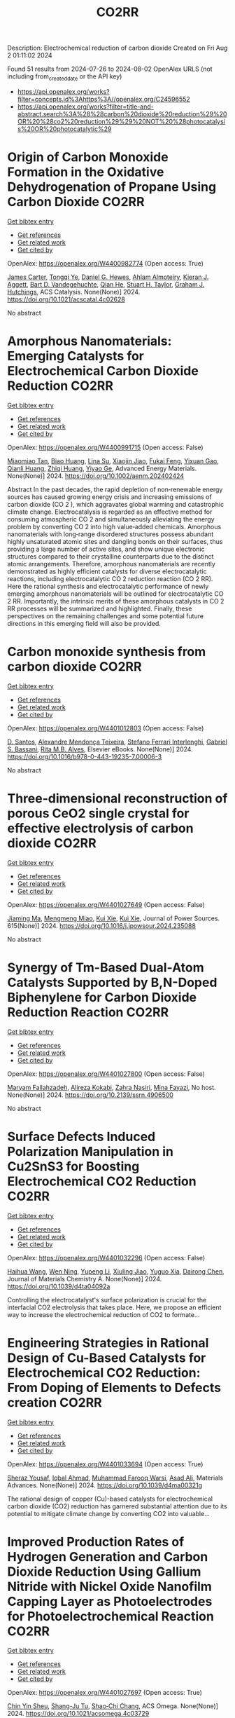 #+TITLE: CO2RR
Description: Electrochemical reduction of carbon dioxide
Created on Fri Aug  2 01:11:02 2024

Found 51 results from 2024-07-26 to 2024-08-02
OpenAlex URLS (not including from_created_date or the API key)
- [[https://api.openalex.org/works?filter=concepts.id%3Ahttps%3A//openalex.org/C24596552]]
- [[https://api.openalex.org/works?filter=title-and-abstract.search%3A%28%28carbon%20dioxide%20reduction%29%20OR%20%28co2%20reduction%29%29%20NOT%20%28photocatalysis%20OR%20photocatalytic%29]]

* Origin of Carbon Monoxide Formation in the Oxidative Dehydrogenation of Propane Using Carbon Dioxide  :CO2RR:
:PROPERTIES:
:UUID: https://openalex.org/W4400982774
:TOPICS: Catalytic Dehydrogenation of Light Alkanes, Catalytic Nanomaterials, Mesoporous Materials
:PUBLICATION_DATE: 2024-07-25
:END:    
    
[[elisp:(doi-add-bibtex-entry "https://doi.org/10.1021/acscatal.4c02628")][Get bibtex entry]] 

- [[elisp:(progn (xref--push-markers (current-buffer) (point)) (oa--referenced-works "https://openalex.org/W4400982774"))][Get references]]
- [[elisp:(progn (xref--push-markers (current-buffer) (point)) (oa--related-works "https://openalex.org/W4400982774"))][Get related work]]
- [[elisp:(progn (xref--push-markers (current-buffer) (point)) (oa--cited-by-works "https://openalex.org/W4400982774"))][Get cited by]]

OpenAlex: https://openalex.org/W4400982774 (Open access: True)
    
[[https://openalex.org/A5090923288][James Carter]], [[https://openalex.org/A5049203228][Tongqi Ye]], [[https://openalex.org/A5056229798][Daniel G. Hewes]], [[https://openalex.org/A5105065349][Ahlam Almoteiry]], [[https://openalex.org/A5059168773][Kieran J. Aggett]], [[https://openalex.org/A5014755874][Bart D. Vandegehuchte]], [[https://openalex.org/A5051694258][Qian He]], [[https://openalex.org/A5029440147][Stuart H. Taylor]], [[https://openalex.org/A5020068159][Graham J. Hutchings]], ACS Catalysis. None(None)] 2024. https://doi.org/10.1021/acscatal.4c02628 
     
No abstract    

    

* Amorphous Nanomaterials: Emerging Catalysts for Electrochemical Carbon Dioxide Reduction  :CO2RR:
:PROPERTIES:
:UUID: https://openalex.org/W4400991715
:TOPICS: Electrochemical Reduction of CO2 to Fuels, Applications of Ionic Liquids, Thermoelectric Materials
:PUBLICATION_DATE: 2024-07-25
:END:    
    
[[elisp:(doi-add-bibtex-entry "https://doi.org/10.1002/aenm.202402424")][Get bibtex entry]] 

- [[elisp:(progn (xref--push-markers (current-buffer) (point)) (oa--referenced-works "https://openalex.org/W4400991715"))][Get references]]
- [[elisp:(progn (xref--push-markers (current-buffer) (point)) (oa--related-works "https://openalex.org/W4400991715"))][Get related work]]
- [[elisp:(progn (xref--push-markers (current-buffer) (point)) (oa--cited-by-works "https://openalex.org/W4400991715"))][Get cited by]]

OpenAlex: https://openalex.org/W4400991715 (Open access: False)
    
[[https://openalex.org/A5040391460][Miaomiao Tan]], [[https://openalex.org/A5009468452][Biao Huang]], [[https://openalex.org/A5062006962][Lina Su]], [[https://openalex.org/A5091712567][Xiaojin Jiao]], [[https://openalex.org/A5101313304][Fukai Feng]], [[https://openalex.org/A5101906993][Yixuan Gao]], [[https://openalex.org/A5064121761][Qianli Huang]], [[https://openalex.org/A5103191012][Zhiqi Huang]], [[https://openalex.org/A5053762044][Yiyao Ge]], Advanced Energy Materials. None(None)] 2024. https://doi.org/10.1002/aenm.202402424 
     
Abstract In the past decades, the rapid depletion of non‐renewable energy sources has caused growing energy crisis and increasing emissions of carbon dioxide (CO 2 ), which aggravates global warming and catastrophic climate change. Electrocatalysis is regarded as an effective method for consuming atmospheric CO 2 and simultaneously alleviating the energy problem by converting CO 2 into high value‐added chemicals. Amorphous nanomaterials with long‐range disordered structures possess abundant highly unsaturated atomic sites and dangling bonds on their surfaces, thus providing a large number of active sites, and show unique electronic structures compared to their crystalline counterparts due to the distinct atomic arrangements. Therefore, amorphous nanomaterials are recently demonstrated as highly efficient catalysts for diverse electrocatalytic reactions, including electrocatalytic CO 2 reduction reaction (CO 2 RR). Here the rational synthesis and electrocatalytic performance of newly emerging amorphous nanomaterials will be outlined for electrocatalytic CO 2 RR. Importantly, the intrinsic merits of these amorphous catalysts in CO 2 RR processes will be summarized and highlighted. Finally, these perspectives on the remaining challenges and some potential future directions in this emerging field will also be provided.    

    

* Carbon monoxide synthesis from carbon dioxide  :CO2RR:
:PROPERTIES:
:UUID: https://openalex.org/W4401012803
:TOPICS: Catalytic Carbon Dioxide Hydrogenation, Hydrogen Energy Systems and Technologies, Electrochemical Reduction of CO2 to Fuels
:PUBLICATION_DATE: 2024-01-01
:END:    
    
[[elisp:(doi-add-bibtex-entry "https://doi.org/10.1016/b978-0-443-19235-7.00006-3")][Get bibtex entry]] 

- [[elisp:(progn (xref--push-markers (current-buffer) (point)) (oa--referenced-works "https://openalex.org/W4401012803"))][Get references]]
- [[elisp:(progn (xref--push-markers (current-buffer) (point)) (oa--related-works "https://openalex.org/W4401012803"))][Get related work]]
- [[elisp:(progn (xref--push-markers (current-buffer) (point)) (oa--cited-by-works "https://openalex.org/W4401012803"))][Get cited by]]

OpenAlex: https://openalex.org/W4401012803 (Open access: False)
    
[[https://openalex.org/A5022042020][D. Santos]], [[https://openalex.org/A5017625619][Alexandre Mendonça Teixeira]], [[https://openalex.org/A5044740636][Stefano Ferrari Interlenghi]], [[https://openalex.org/A5059822653][Gabriel S. Bassani]], [[https://openalex.org/A5075269005][Rita M.B. Alves]], Elsevier eBooks. None(None)] 2024. https://doi.org/10.1016/b978-0-443-19235-7.00006-3 
     
No abstract    

    

* Three-dimensional reconstruction of porous CeO2 single crystal for effective electrolysis of carbon dioxide  :CO2RR:
:PROPERTIES:
:UUID: https://openalex.org/W4401027649
:TOPICS: Catalytic Nanomaterials, Catalytic Dehydrogenation of Light Alkanes, Solid Oxide Fuel Cells
:PUBLICATION_DATE: 2024-09-01
:END:    
    
[[elisp:(doi-add-bibtex-entry "https://doi.org/10.1016/j.jpowsour.2024.235088")][Get bibtex entry]] 

- [[elisp:(progn (xref--push-markers (current-buffer) (point)) (oa--referenced-works "https://openalex.org/W4401027649"))][Get references]]
- [[elisp:(progn (xref--push-markers (current-buffer) (point)) (oa--related-works "https://openalex.org/W4401027649"))][Get related work]]
- [[elisp:(progn (xref--push-markers (current-buffer) (point)) (oa--cited-by-works "https://openalex.org/W4401027649"))][Get cited by]]

OpenAlex: https://openalex.org/W4401027649 (Open access: False)
    
[[https://openalex.org/A5050650726][Jiaming Ma]], [[https://openalex.org/A5010438441][Mengmeng Miao]], [[https://openalex.org/A5016445881][Kui Xie]], [[https://openalex.org/A5016445881][Kui Xie]], Journal of Power Sources. 615(None)] 2024. https://doi.org/10.1016/j.jpowsour.2024.235088 
     
No abstract    

    

* Synergy of Tm-Based Dual-Atom Catalysts Supported by B,N-Doped Biphenylene for Carbon Dioxide Reduction Reaction  :CO2RR:
:PROPERTIES:
:UUID: https://openalex.org/W4401027800
:TOPICS: Electrochemical Reduction of CO2 to Fuels, Catalytic Nanomaterials, Carbon Dioxide Utilization for Chemical Synthesis
:PUBLICATION_DATE: 2024-01-01
:END:    
    
[[elisp:(doi-add-bibtex-entry "https://doi.org/10.2139/ssrn.4906500")][Get bibtex entry]] 

- [[elisp:(progn (xref--push-markers (current-buffer) (point)) (oa--referenced-works "https://openalex.org/W4401027800"))][Get references]]
- [[elisp:(progn (xref--push-markers (current-buffer) (point)) (oa--related-works "https://openalex.org/W4401027800"))][Get related work]]
- [[elisp:(progn (xref--push-markers (current-buffer) (point)) (oa--cited-by-works "https://openalex.org/W4401027800"))][Get cited by]]

OpenAlex: https://openalex.org/W4401027800 (Open access: False)
    
[[https://openalex.org/A5014323700][Maryam Fallahzadeh]], [[https://openalex.org/A5068516261][Alireza Kokabi]], [[https://openalex.org/A5084449137][Zahra Nasiri]], [[https://openalex.org/A5088679046][Mina Fayazi]], No host. None(None)] 2024. https://doi.org/10.2139/ssrn.4906500 
     
No abstract    

    

* Surface Defects Induced Polarization Manipulation in Cu2SnS3 for Boosting Electrochemical CO2 Reduction  :CO2RR:
:PROPERTIES:
:UUID: https://openalex.org/W4401032296
:TOPICS: Electrochemical Reduction of CO2 to Fuels, Gas Sensing Technology and Materials, Formation and Properties of Nanocrystals and Nanostructures
:PUBLICATION_DATE: 2024-01-01
:END:    
    
[[elisp:(doi-add-bibtex-entry "https://doi.org/10.1039/d4ta04092a")][Get bibtex entry]] 

- [[elisp:(progn (xref--push-markers (current-buffer) (point)) (oa--referenced-works "https://openalex.org/W4401032296"))][Get references]]
- [[elisp:(progn (xref--push-markers (current-buffer) (point)) (oa--related-works "https://openalex.org/W4401032296"))][Get related work]]
- [[elisp:(progn (xref--push-markers (current-buffer) (point)) (oa--cited-by-works "https://openalex.org/W4401032296"))][Get cited by]]

OpenAlex: https://openalex.org/W4401032296 (Open access: False)
    
[[https://openalex.org/A5100717474][Haihua Wang]], [[https://openalex.org/A5090340144][Wen Ning]], [[https://openalex.org/A5100334817][Yupeng Li]], [[https://openalex.org/A5047695454][Xiuling Jiao]], [[https://openalex.org/A5103244018][Yuguo Xia]], [[https://openalex.org/A5072207899][Dairong Chen]], Journal of Materials Chemistry A. None(None)] 2024. https://doi.org/10.1039/d4ta04092a 
     
Controlling the electrocatalyst's surface polarization is crucial for the interfacial CO2 electrolysis that takes place. Here, we propose an efficient way to increase the electrochemical reduction of CO2 to formate...    

    

* Engineering Strategies in Rational Design of Cu-Based Catalysts for Electrochemical CO2 Reduction: From Doping of Elements to Defects creation  :CO2RR:
:PROPERTIES:
:UUID: https://openalex.org/W4401033694
:TOPICS: Electrochemical Reduction of CO2 to Fuels, Catalytic Nanomaterials, Electrocatalysis for Energy Conversion
:PUBLICATION_DATE: 2024-01-01
:END:    
    
[[elisp:(doi-add-bibtex-entry "https://doi.org/10.1039/d4ma00321g")][Get bibtex entry]] 

- [[elisp:(progn (xref--push-markers (current-buffer) (point)) (oa--referenced-works "https://openalex.org/W4401033694"))][Get references]]
- [[elisp:(progn (xref--push-markers (current-buffer) (point)) (oa--related-works "https://openalex.org/W4401033694"))][Get related work]]
- [[elisp:(progn (xref--push-markers (current-buffer) (point)) (oa--cited-by-works "https://openalex.org/W4401033694"))][Get cited by]]

OpenAlex: https://openalex.org/W4401033694 (Open access: True)
    
[[https://openalex.org/A5006935349][Sheraz Yousaf]], [[https://openalex.org/A5074780725][Iqbal Ahmad]], [[https://openalex.org/A5089324736][Muhammad Farooq Warsi]], [[https://openalex.org/A5057878200][Asad Ali]], Materials Advances. None(None)] 2024. https://doi.org/10.1039/d4ma00321g 
     
The rational design of copper (Cu)-based catalysts for electrochemical carbon dioxide (CO2) reduction has garnered substantial attention due to its potential to mitigate climate change by converting CO2 into valuable...    

    

* Improved Production Rates of Hydrogen Generation and Carbon Dioxide Reduction Using Gallium Nitride with Nickel Oxide Nanofilm Capping Layer as Photoelectrodes for Photoelectrochemical Reaction  :CO2RR:
:PROPERTIES:
:UUID: https://openalex.org/W4401027697
:TOPICS: Photocatalytic Materials for Solar Energy Conversion, Gas Sensing Technology and Materials, Gallium Oxide (Ga2O3) Semiconductor Materials and Devices
:PUBLICATION_DATE: 2024-07-26
:END:    
    
[[elisp:(doi-add-bibtex-entry "https://doi.org/10.1021/acsomega.4c03729")][Get bibtex entry]] 

- [[elisp:(progn (xref--push-markers (current-buffer) (point)) (oa--referenced-works "https://openalex.org/W4401027697"))][Get references]]
- [[elisp:(progn (xref--push-markers (current-buffer) (point)) (oa--related-works "https://openalex.org/W4401027697"))][Get related work]]
- [[elisp:(progn (xref--push-markers (current-buffer) (point)) (oa--cited-by-works "https://openalex.org/W4401027697"))][Get cited by]]

OpenAlex: https://openalex.org/W4401027697 (Open access: True)
    
[[https://openalex.org/A5056478968][Chin Yin Sheu]], [[https://openalex.org/A5047589446][Shang-Ju Tu]], [[https://openalex.org/A5075283086][Shao‐Chi Chang]], ACS Omega. None(None)] 2024. https://doi.org/10.1021/acsomega.4c03729 
     
No abstract    

    

* Electronic perturbation of Cu nanowire surfaces with functionalized graphdiyne for enhanced CO2 reduction reaction  :CO2RR:
:PROPERTIES:
:UUID: https://openalex.org/W4401008216
:TOPICS: Electrochemical Reduction of CO2 to Fuels, Catalytic Nanomaterials, Molecular Electronic Devices and Systems
:PUBLICATION_DATE: 2024-07-25
:END:    
    
[[elisp:(doi-add-bibtex-entry "https://doi.org/10.1093/nsr/nwae253")][Get bibtex entry]] 

- [[elisp:(progn (xref--push-markers (current-buffer) (point)) (oa--referenced-works "https://openalex.org/W4401008216"))][Get references]]
- [[elisp:(progn (xref--push-markers (current-buffer) (point)) (oa--related-works "https://openalex.org/W4401008216"))][Get related work]]
- [[elisp:(progn (xref--push-markers (current-buffer) (point)) (oa--cited-by-works "https://openalex.org/W4401008216"))][Get cited by]]

OpenAlex: https://openalex.org/W4401008216 (Open access: True)
    
[[https://openalex.org/A5037340591][Haiyuan Zou]], [[https://openalex.org/A5028424510][Dongfang Cheng]], [[https://openalex.org/A5010019518][Chao Tang]], [[https://openalex.org/A5079295506][Wen Luo]], [[https://openalex.org/A5079946479][Huatian Xiong]], [[https://openalex.org/A5074364344][Hui‐Fen Dong]], [[https://openalex.org/A5100373596][Fan Li]], [[https://openalex.org/A5029772385][Tao Song]], [[https://openalex.org/A5024686369][Sai Shu]], [[https://openalex.org/A5065585691][Hao Dai]], [[https://openalex.org/A5101273787][Ziang Cui]], [[https://openalex.org/A5027800643][Zhouguang Lu]], [[https://openalex.org/A5047901288][Lele Duan]], National Science Review. None(None)] 2024. https://doi.org/10.1093/nsr/nwae253 
     
Abstract Electronic perturbation of Cu catalysts surface is crucial for optimizing electrochemical CO2 reduction activity, yet still poses great challenges. Herein, nanostructured Cu nanowires (NW) with fine-tuned surface electronic structure are achieved via surface encapsulation with electron-withdrawing (–F) and -donating (–Me) group-functionalized graphdiynes (R-GDY, R = –F and –Me), and the resulting catalysts, denoted as R-GDY/Cu NW, display distinct CO2 reduction performances. In-situ electrochemical spectroscopy revealed that the *CO (a key intermediate of the CO2 reduction reaction) binding affinity and consequent *CO coverage positively correlate to the Cu surface oxidation state, leading to the favorable C–C coupling on F-GDY/Cu NW over Me-GDY/Cu NW. Electrochemical measurements corroborate the favorable C2H4 production with an optimum C2+ selectivity of 73.15% ± 2.5% observed for F-GDY/Cu NW, while the predominant CH4 production is favored by Me-GDY/Cu NW. Furthermore, leveraging the *Cu–OH/*CO ratio as a descriptor, mechanistic investigation reveals that the protonation of distinct adsorbed *CO facilitated by *Cu–OH is crucial for the selective generation of C2H4 and CH4 on F-GDY/Cu NW and Me-GDY/Cu NW, respectively.    

    

* Electrolyte Composition‐Dependent Product Selectivity in CO2 Reduction with a Porphyrinic Metal‐Organic Framework Catalyst  :CO2RR:
:PROPERTIES:
:UUID: https://openalex.org/W4401022814
:TOPICS: Electrochemical Reduction of CO2 to Fuels, Chemistry and Applications of Metal-Organic Frameworks, Carbon Dioxide Utilization for Chemical Synthesis
:PUBLICATION_DATE: 2024-07-26
:END:    
    
[[elisp:(doi-add-bibtex-entry "https://doi.org/10.1002/anie.202411766")][Get bibtex entry]] 

- [[elisp:(progn (xref--push-markers (current-buffer) (point)) (oa--referenced-works "https://openalex.org/W4401022814"))][Get references]]
- [[elisp:(progn (xref--push-markers (current-buffer) (point)) (oa--related-works "https://openalex.org/W4401022814"))][Get related work]]
- [[elisp:(progn (xref--push-markers (current-buffer) (point)) (oa--cited-by-works "https://openalex.org/W4401022814"))][Get cited by]]

OpenAlex: https://openalex.org/W4401022814 (Open access: False)
    
[[https://openalex.org/A5089568090][Shiliang Pu]], [[https://openalex.org/A5025077602][Tao Huang]], [[https://openalex.org/A5035202372][Duan‐Hui Si]], [[https://openalex.org/A5079968989][Meng-Jiao Sun]], [[https://openalex.org/A5100768915][Wenwen Wang]], [[https://openalex.org/A5100372524][Teng Zhang]], [[https://openalex.org/A5027181760][Rong Cao]], Angewandte Chemie International Edition. None(None)] 2024. https://doi.org/10.1002/anie.202411766 
     
A copper porphyrin-derived metal-organic framework electrocatalyst, FICN-8, was synthesized and its catalytic activity for CO2 reduction reaction (CO2RR) was investigated. FICN-8 selectively catalyzed electrochemical reduction of CO2 to CO in anhydrous acetonitrile electrolyte. However, formic acid became the dominant CO2RR product with the addition of a proton source to the system. Mechanistic studies revealed the change of major reduction pathway upon proton source addition, while catalyst-bound hydride (*H) species was proposed as the key intermediate for formic acid production. This work highlights the importance of electrolyte composition on CO2RR product selectivity.    

    

* Electrolyte Composition‐Dependent Product Selectivity in CO2 Reduction with a Porphyrinic Metal‐Organic Framework Catalyst  :CO2RR:
:PROPERTIES:
:UUID: https://openalex.org/W4401022535
:TOPICS: Electrochemical Reduction of CO2 to Fuels, Chemistry and Applications of Metal-Organic Frameworks, Carbon Dioxide Utilization for Chemical Synthesis
:PUBLICATION_DATE: 2024-07-26
:END:    
    
[[elisp:(doi-add-bibtex-entry "https://doi.org/10.1002/ange.202411766")][Get bibtex entry]] 

- [[elisp:(progn (xref--push-markers (current-buffer) (point)) (oa--referenced-works "https://openalex.org/W4401022535"))][Get references]]
- [[elisp:(progn (xref--push-markers (current-buffer) (point)) (oa--related-works "https://openalex.org/W4401022535"))][Get related work]]
- [[elisp:(progn (xref--push-markers (current-buffer) (point)) (oa--cited-by-works "https://openalex.org/W4401022535"))][Get cited by]]

OpenAlex: https://openalex.org/W4401022535 (Open access: False)
    
[[https://openalex.org/A5089568090][Shiliang Pu]], [[https://openalex.org/A5025077602][Tao Huang]], [[https://openalex.org/A5035202372][Duan‐Hui Si]], [[https://openalex.org/A5079968989][Meng-Jiao Sun]], [[https://openalex.org/A5100768915][Wenwen Wang]], [[https://openalex.org/A5100372524][Teng Zhang]], [[https://openalex.org/A5027181760][Rong Cao]], Angewandte Chemie. None(None)] 2024. https://doi.org/10.1002/ange.202411766 
     
A copper porphyrin‐derived metal‐organic framework electrocatalyst, FICN‐8, was synthesized and its catalytic activity for CO2 reduction reaction (CO2RR) was investigated. FICN‐8 selectively catalyzed electrochemical reduction of CO2 to CO in anhydrous acetonitrile electrolyte. However, formic acid became the dominant CO2RR product with the addition of a proton source to the system. Mechanistic studies revealed the change of major reduction pathway upon proton source addition, while catalyst‐bound hydride (*H) species was proposed as the key intermediate for formic acid production. This work highlights the importance of electrolyte composition on CO2RR product selectivity.    

    

* Zn-Cu Bimetallic Gas Diffusion Electrodes for Electrochemical Reduction of CO2 to Ethylene  :CO2RR:
:PROPERTIES:
:UUID: https://openalex.org/W4401007616
:TOPICS: Electrochemical Reduction of CO2 to Fuels, Applications of Ionic Liquids, Thermoelectric Materials
:PUBLICATION_DATE: 2024-07-01
:END:    
    
[[elisp:(doi-add-bibtex-entry "https://doi.org/10.1016/j.electacta.2024.144723")][Get bibtex entry]] 

- [[elisp:(progn (xref--push-markers (current-buffer) (point)) (oa--referenced-works "https://openalex.org/W4401007616"))][Get references]]
- [[elisp:(progn (xref--push-markers (current-buffer) (point)) (oa--related-works "https://openalex.org/W4401007616"))][Get related work]]
- [[elisp:(progn (xref--push-markers (current-buffer) (point)) (oa--cited-by-works "https://openalex.org/W4401007616"))][Get cited by]]

OpenAlex: https://openalex.org/W4401007616 (Open access: False)
    
[[https://openalex.org/A5061145215][Munzir H. Suliman]], [[https://openalex.org/A5105370707][Hussain Al Naji]], [[https://openalex.org/A5090138718][Muhammad Usman]], Electrochimica Acta. None(None)] 2024. https://doi.org/10.1016/j.electacta.2024.144723 
     
No abstract    

    

* Evaluating the Selectivity of CO2 Reduction Reaction on Elementary Metal Particles with DFT Calculations  :CO2RR:
:PROPERTIES:
:UUID: https://openalex.org/W4401009030
:TOPICS: Electrochemical Reduction of CO2 to Fuels, Catalytic Dehydrogenation of Light Alkanes, Thermoelectric Materials
:PUBLICATION_DATE: 2024-07-01
:END:    
    
[[elisp:(doi-add-bibtex-entry "https://doi.org/10.1016/j.surfin.2024.104866")][Get bibtex entry]] 

- [[elisp:(progn (xref--push-markers (current-buffer) (point)) (oa--referenced-works "https://openalex.org/W4401009030"))][Get references]]
- [[elisp:(progn (xref--push-markers (current-buffer) (point)) (oa--related-works "https://openalex.org/W4401009030"))][Get related work]]
- [[elisp:(progn (xref--push-markers (current-buffer) (point)) (oa--cited-by-works "https://openalex.org/W4401009030"))][Get cited by]]

OpenAlex: https://openalex.org/W4401009030 (Open access: False)
    
[[https://openalex.org/A5100366986][Qiang Wang]], [[https://openalex.org/A5100454297][Jia Li]], [[https://openalex.org/A5100330605][Yi Liu]], [[https://openalex.org/A5024681732][Pi-Guey Su]], [[https://openalex.org/A5101595171][Zhaohui Zhou]], Surfaces and Interfaces. None(None)] 2024. https://doi.org/10.1016/j.surfin.2024.104866 
     
No abstract    

    

* Review for "Surface Defects Induced Polarization Manipulation in Cu2SnS3 for Boosting Electrochemical CO2 Reduction"  :CO2RR:
:PROPERTIES:
:UUID: https://openalex.org/W4401044114
:TOPICS: Gas Sensing Technology and Materials, Electrochemical Reduction of CO2 to Fuels, Formation and Properties of Nanocrystals and Nanostructures
:PUBLICATION_DATE: 2024-06-24
:END:    
    
[[elisp:(doi-add-bibtex-entry "https://doi.org/10.1039/d4ta04092a/v1/review2")][Get bibtex entry]] 

- [[elisp:(progn (xref--push-markers (current-buffer) (point)) (oa--referenced-works "https://openalex.org/W4401044114"))][Get references]]
- [[elisp:(progn (xref--push-markers (current-buffer) (point)) (oa--related-works "https://openalex.org/W4401044114"))][Get related work]]
- [[elisp:(progn (xref--push-markers (current-buffer) (point)) (oa--cited-by-works "https://openalex.org/W4401044114"))][Get cited by]]

OpenAlex: https://openalex.org/W4401044114 (Open access: False)
    
, No host. None(None)] 2024. https://doi.org/10.1039/d4ta04092a/v1/review2 
     
No abstract    

    

* Contribution of Coal Electricity to Global CO2 Emissions: The Existing Situation and Current Trends of Their Reduction  :CO2RR:
:PROPERTIES:
:UUID: https://openalex.org/W4401046875
:TOPICS: Power Generation and Energy Systems, Future Development of China's Coal Industry, Technological Development in Mineral Resource Sector
:PUBLICATION_DATE: 2024-07-01
:END:    
    
[[elisp:(doi-add-bibtex-entry "https://doi.org/10.1134/s0040601524700125")][Get bibtex entry]] 

- [[elisp:(progn (xref--push-markers (current-buffer) (point)) (oa--referenced-works "https://openalex.org/W4401046875"))][Get references]]
- [[elisp:(progn (xref--push-markers (current-buffer) (point)) (oa--related-works "https://openalex.org/W4401046875"))][Get related work]]
- [[elisp:(progn (xref--push-markers (current-buffer) (point)) (oa--cited-by-works "https://openalex.org/W4401046875"))][Get cited by]]

OpenAlex: https://openalex.org/W4401046875 (Open access: False)
    
[[https://openalex.org/A5010139023][А. Н. Тугов]], Thermal Engineering. 71(7)] 2024. https://doi.org/10.1134/s0040601524700125 
     
No abstract    

    

* Review for "Surface Defects Induced Polarization Manipulation in Cu2SnS3 for Boosting Electrochemical CO2 Reduction"  :CO2RR:
:PROPERTIES:
:UUID: https://openalex.org/W4401044521
:TOPICS: Gas Sensing Technology and Materials, Electrochemical Reduction of CO2 to Fuels, Formation and Properties of Nanocrystals and Nanostructures
:PUBLICATION_DATE: 2024-07-25
:END:    
    
[[elisp:(doi-add-bibtex-entry "https://doi.org/10.1039/d4ta04092a/v2/review2")][Get bibtex entry]] 

- [[elisp:(progn (xref--push-markers (current-buffer) (point)) (oa--referenced-works "https://openalex.org/W4401044521"))][Get references]]
- [[elisp:(progn (xref--push-markers (current-buffer) (point)) (oa--related-works "https://openalex.org/W4401044521"))][Get related work]]
- [[elisp:(progn (xref--push-markers (current-buffer) (point)) (oa--cited-by-works "https://openalex.org/W4401044521"))][Get cited by]]

OpenAlex: https://openalex.org/W4401044521 (Open access: False)
    
, No host. None(None)] 2024. https://doi.org/10.1039/d4ta04092a/v2/review2 
     
No abstract    

    

* Pre-reduction of Nchwaning manganese ore in CO/CO2, H2/H2O, and H2 atmospheres  :CO2RR:
:PROPERTIES:
:UUID: https://openalex.org/W4401026636
:TOPICS: Reduction Kinetics in Ironmaking Processes, Biohydrometallurgical Processes for Metal Extraction, Thermochemical Software and Databases in Metallurgy
:PUBLICATION_DATE: 2024-09-01
:END:    
    
[[elisp:(doi-add-bibtex-entry "https://doi.org/10.1016/j.mineng.2024.108854")][Get bibtex entry]] 

- [[elisp:(progn (xref--push-markers (current-buffer) (point)) (oa--referenced-works "https://openalex.org/W4401026636"))][Get references]]
- [[elisp:(progn (xref--push-markers (current-buffer) (point)) (oa--related-works "https://openalex.org/W4401026636"))][Get related work]]
- [[elisp:(progn (xref--push-markers (current-buffer) (point)) (oa--cited-by-works "https://openalex.org/W4401026636"))][Get cited by]]

OpenAlex: https://openalex.org/W4401026636 (Open access: True)
    
[[https://openalex.org/A5086250478][Mathilde Ernst]], [[https://openalex.org/A5086748509][Merete Tangstad]], [[https://openalex.org/A5071118055][S.P. du Preez]], Minerals Engineering. 216(None)] 2024. https://doi.org/10.1016/j.mineng.2024.108854 
     
No abstract    

    

* Review for "Surface Defects Induced Polarization Manipulation in Cu2SnS3 for Boosting Electrochemical CO2 Reduction"  :CO2RR:
:PROPERTIES:
:UUID: https://openalex.org/W4401044226
:TOPICS: Gas Sensing Technology and Materials, Electrochemical Reduction of CO2 to Fuels, Formation and Properties of Nanocrystals and Nanostructures
:PUBLICATION_DATE: 2024-06-20
:END:    
    
[[elisp:(doi-add-bibtex-entry "https://doi.org/10.1039/d4ta04092a/v1/review1")][Get bibtex entry]] 

- [[elisp:(progn (xref--push-markers (current-buffer) (point)) (oa--referenced-works "https://openalex.org/W4401044226"))][Get references]]
- [[elisp:(progn (xref--push-markers (current-buffer) (point)) (oa--related-works "https://openalex.org/W4401044226"))][Get related work]]
- [[elisp:(progn (xref--push-markers (current-buffer) (point)) (oa--cited-by-works "https://openalex.org/W4401044226"))][Get cited by]]

OpenAlex: https://openalex.org/W4401044226 (Open access: False)
    
, No host. None(None)] 2024. https://doi.org/10.1039/d4ta04092a/v1/review1 
     
No abstract    

    

* Review for "Surface Defects Induced Polarization Manipulation in Cu2SnS3 for Boosting Electrochemical CO2 Reduction"  :CO2RR:
:PROPERTIES:
:UUID: https://openalex.org/W4401044177
:TOPICS: Gas Sensing Technology and Materials, Electrochemical Reduction of CO2 to Fuels, Formation and Properties of Nanocrystals and Nanostructures
:PUBLICATION_DATE: 2024-07-24
:END:    
    
[[elisp:(doi-add-bibtex-entry "https://doi.org/10.1039/d4ta04092a/v2/review1")][Get bibtex entry]] 

- [[elisp:(progn (xref--push-markers (current-buffer) (point)) (oa--referenced-works "https://openalex.org/W4401044177"))][Get references]]
- [[elisp:(progn (xref--push-markers (current-buffer) (point)) (oa--related-works "https://openalex.org/W4401044177"))][Get related work]]
- [[elisp:(progn (xref--push-markers (current-buffer) (point)) (oa--cited-by-works "https://openalex.org/W4401044177"))][Get cited by]]

OpenAlex: https://openalex.org/W4401044177 (Open access: False)
    
, No host. None(None)] 2024. https://doi.org/10.1039/d4ta04092a/v2/review1 
     
No abstract    

    

* Decision letter for "Surface Defects Induced Polarization Manipulation in Cu2SnS3 for Boosting Electrochemical CO2 Reduction"  :CO2RR:
:PROPERTIES:
:UUID: https://openalex.org/W4401044607
:TOPICS: Electrochemical Reduction of CO2 to Fuels, Gas Sensing Technology and Materials, Formation and Properties of Nanocrystals and Nanostructures
:PUBLICATION_DATE: 2024-06-25
:END:    
    
[[elisp:(doi-add-bibtex-entry "https://doi.org/10.1039/d4ta04092a/v1/decision1")][Get bibtex entry]] 

- [[elisp:(progn (xref--push-markers (current-buffer) (point)) (oa--referenced-works "https://openalex.org/W4401044607"))][Get references]]
- [[elisp:(progn (xref--push-markers (current-buffer) (point)) (oa--related-works "https://openalex.org/W4401044607"))][Get related work]]
- [[elisp:(progn (xref--push-markers (current-buffer) (point)) (oa--cited-by-works "https://openalex.org/W4401044607"))][Get cited by]]

OpenAlex: https://openalex.org/W4401044607 (Open access: False)
    
, No host. None(None)] 2024. https://doi.org/10.1039/d4ta04092a/v1/decision1 
     
No abstract    

    

* Decision letter for "Surface Defects Induced Polarization Manipulation in Cu2SnS3 for Boosting Electrochemical CO2 Reduction"  :CO2RR:
:PROPERTIES:
:UUID: https://openalex.org/W4401044124
:TOPICS: Electrochemical Reduction of CO2 to Fuels, Gas Sensing Technology and Materials, Formation and Properties of Nanocrystals and Nanostructures
:PUBLICATION_DATE: 2024-07-25
:END:    
    
[[elisp:(doi-add-bibtex-entry "https://doi.org/10.1039/d4ta04092a/v2/decision1")][Get bibtex entry]] 

- [[elisp:(progn (xref--push-markers (current-buffer) (point)) (oa--referenced-works "https://openalex.org/W4401044124"))][Get references]]
- [[elisp:(progn (xref--push-markers (current-buffer) (point)) (oa--related-works "https://openalex.org/W4401044124"))][Get related work]]
- [[elisp:(progn (xref--push-markers (current-buffer) (point)) (oa--cited-by-works "https://openalex.org/W4401044124"))][Get cited by]]

OpenAlex: https://openalex.org/W4401044124 (Open access: False)
    
, No host. None(None)] 2024. https://doi.org/10.1039/d4ta04092a/v2/decision1 
     
No abstract    

    

* MXene quantum dots decorated g-C3N4/BiOI heterojunction photocatalyst for efficient NO deep oxidation and CO2 reduction  :CO2RR:
:PROPERTIES:
:UUID: https://openalex.org/W4401022868
:TOPICS: Photocatalytic Materials for Solar Energy Conversion, Two-Dimensional Transition Metal Carbides and Nitrides (MXenes), Perovskite Solar Cell Technology
:PUBLICATION_DATE: 2024-07-01
:END:    
    
[[elisp:(doi-add-bibtex-entry "https://doi.org/10.1016/j.seppur.2024.128961")][Get bibtex entry]] 

- [[elisp:(progn (xref--push-markers (current-buffer) (point)) (oa--referenced-works "https://openalex.org/W4401022868"))][Get references]]
- [[elisp:(progn (xref--push-markers (current-buffer) (point)) (oa--related-works "https://openalex.org/W4401022868"))][Get related work]]
- [[elisp:(progn (xref--push-markers (current-buffer) (point)) (oa--cited-by-works "https://openalex.org/W4401022868"))][Get cited by]]

OpenAlex: https://openalex.org/W4401022868 (Open access: False)
    
[[https://openalex.org/A5058882524][Junli Nie]], [[https://openalex.org/A5060770482][Xingmao Zhang]], [[https://openalex.org/A5014907619][Ming‐Sheng Wang]], [[https://openalex.org/A5070431364][Yucheng Ou]], [[https://openalex.org/A5009555060][Shiping Li]], [[https://openalex.org/A5052832631][Peng Zhong]], [[https://openalex.org/A5100333147][Weiwei Wang]], [[https://openalex.org/A5008523475][Gangqiang Zhu]], [[https://openalex.org/A5100321027][Xiaohua Ma]], Separation and Purification Technology. None(None)] 2024. https://doi.org/10.1016/j.seppur.2024.128961 
     
No abstract    

    

* Charge transfer regulates electrocatalytic CO2 reduction on one-dimensional carbon nanotube/boron nitride nanotube heterostructures  :CO2RR:
:PROPERTIES:
:UUID: https://openalex.org/W4401022912
:TOPICS: Electrochemical Reduction of CO2 to Fuels, Ammonia Synthesis and Electrocatalysis, Thermoelectric Materials
:PUBLICATION_DATE: 2024-07-01
:END:    
    
[[elisp:(doi-add-bibtex-entry "https://doi.org/10.1016/j.seppur.2024.128981")][Get bibtex entry]] 

- [[elisp:(progn (xref--push-markers (current-buffer) (point)) (oa--referenced-works "https://openalex.org/W4401022912"))][Get references]]
- [[elisp:(progn (xref--push-markers (current-buffer) (point)) (oa--related-works "https://openalex.org/W4401022912"))][Get related work]]
- [[elisp:(progn (xref--push-markers (current-buffer) (point)) (oa--cited-by-works "https://openalex.org/W4401022912"))][Get cited by]]

OpenAlex: https://openalex.org/W4401022912 (Open access: False)
    
[[https://openalex.org/A5033673698][Qigang Chen]], [[https://openalex.org/A5003167045][Huohai Yang]], [[https://openalex.org/A5100396067][Peng Wang]], [[https://openalex.org/A5020862263][Qiang Ke]], [[https://openalex.org/A5063446819][Xingbo Ge]], [[https://openalex.org/A5024977426][Xin Chen]], Separation and Purification Technology. None(None)] 2024. https://doi.org/10.1016/j.seppur.2024.128981 
     
No abstract    

    

* In Situ Studies of Cu Catalyzed CO2 Electro-Reduction by Soft X-ray Scanning Transmission X-ray Microscopy and Soft X-ray Spectro-Ptychography  :CO2RR:
:PROPERTIES:
:UUID: https://openalex.org/W4401000088
:TOPICS: Electrochemical Reduction of CO2 to Fuels, Thermoelectric Materials, Accelerating Materials Innovation through Informatics
:PUBLICATION_DATE: 2024-07-01
:END:    
    
[[elisp:(doi-add-bibtex-entry "https://doi.org/10.1093/mam/ozae044.855")][Get bibtex entry]] 

- [[elisp:(progn (xref--push-markers (current-buffer) (point)) (oa--referenced-works "https://openalex.org/W4401000088"))][Get references]]
- [[elisp:(progn (xref--push-markers (current-buffer) (point)) (oa--related-works "https://openalex.org/W4401000088"))][Get related work]]
- [[elisp:(progn (xref--push-markers (current-buffer) (point)) (oa--cited-by-works "https://openalex.org/W4401000088"))][Get cited by]]

OpenAlex: https://openalex.org/W4401000088 (Open access: False)
    
[[https://openalex.org/A5053413006][Adam P. Hitchcock]], [[https://openalex.org/A5063184743][Chunyang Zhang]], [[https://openalex.org/A5042189271][Haytham Eraky]], [[https://openalex.org/A5044827415][Drew Higgins]], Microscopy and Microanalysis. 30(Supplement_1)] 2024. https://doi.org/10.1093/mam/ozae044.855 
     
No abstract    

    

* Sr(Ti0·3Fe0.7)O3−δ-based perovskite with in-situ exsolved Fe–Ru nanoparticles: A highly stable fuel electrode material for solid oxide electrochemical cells with efficient electrocatalytic CO2 reduction ability and preferential selectivity  :CO2RR:
:PROPERTIES:
:UUID: https://openalex.org/W4401027580
:TOPICS: Solid Oxide Fuel Cells, Chemical-Looping Technologies, Electrochemical Reduction of CO2 to Fuels
:PUBLICATION_DATE: 2024-09-01
:END:    
    
[[elisp:(doi-add-bibtex-entry "https://doi.org/10.1016/j.jpowsour.2024.235087")][Get bibtex entry]] 

- [[elisp:(progn (xref--push-markers (current-buffer) (point)) (oa--referenced-works "https://openalex.org/W4401027580"))][Get references]]
- [[elisp:(progn (xref--push-markers (current-buffer) (point)) (oa--related-works "https://openalex.org/W4401027580"))][Get related work]]
- [[elisp:(progn (xref--push-markers (current-buffer) (point)) (oa--cited-by-works "https://openalex.org/W4401027580"))][Get cited by]]

OpenAlex: https://openalex.org/W4401027580 (Open access: False)
    
[[https://openalex.org/A5005161657][Fang-Ze Han]], [[https://openalex.org/A5010211660][Yongshan Wan]], [[https://openalex.org/A5087020669][Cheng‐Xin Li]], [[https://openalex.org/A5042561898][Shan-Lin Zhang]], Journal of Power Sources. 615(None)] 2024. https://doi.org/10.1016/j.jpowsour.2024.235087 
     
No abstract    

    

* Alkali-promoted indium oxide as highly active and selective catalyst for the photo-thermal CO2 hydrogenation  :CO2RR:
:PROPERTIES:
:UUID: https://openalex.org/W4401025425
:TOPICS: Photocatalytic Materials for Solar Energy Conversion, Catalytic Nanomaterials, Electrochemical Reduction of CO2 to Fuels
:PUBLICATION_DATE: 2024-01-01
:END:    
    
[[elisp:(doi-add-bibtex-entry "https://doi.org/10.1039/d4ta04387a")][Get bibtex entry]] 

- [[elisp:(progn (xref--push-markers (current-buffer) (point)) (oa--referenced-works "https://openalex.org/W4401025425"))][Get references]]
- [[elisp:(progn (xref--push-markers (current-buffer) (point)) (oa--related-works "https://openalex.org/W4401025425"))][Get related work]]
- [[elisp:(progn (xref--push-markers (current-buffer) (point)) (oa--cited-by-works "https://openalex.org/W4401025425"))][Get cited by]]

OpenAlex: https://openalex.org/W4401025425 (Open access: True)
    
[[https://openalex.org/A5052460109][Xiupeng Wang]], [[https://openalex.org/A5079894139][Alejandra Rendón‐Patiño]], [[https://openalex.org/A5077388484][Jean Marcel R. Gallo]], [[https://openalex.org/A5047085423][Diego Mateo]], [[https://openalex.org/A5058113997][Jorge Gascón]], Journal of Materials Chemistry A. None(None)] 2024. https://doi.org/10.1039/d4ta04387a 
     
Photo-thermal carbon dioxide (CO2) reduction has recently gained significant attention as a strategy to harness solar energy and address environmental challenges. Among other photo-thermal catalysts, indium oxide (In2O3) has emerged...    

    

* An Analysis of Greenhouse Gas Emissions in Electrolysis for Certifying Clean Hydrogen  :CO2RR:
:PROPERTIES:
:UUID: https://openalex.org/W4401015106
:TOPICS: Hydrogen Energy Systems and Technologies, Ammonia Synthesis and Electrocatalysis, Fuel Cell Membrane Technology
:PUBLICATION_DATE: 2024-07-26
:END:    
    
[[elisp:(doi-add-bibtex-entry "https://doi.org/10.3390/en17153698")][Get bibtex entry]] 

- [[elisp:(progn (xref--push-markers (current-buffer) (point)) (oa--referenced-works "https://openalex.org/W4401015106"))][Get references]]
- [[elisp:(progn (xref--push-markers (current-buffer) (point)) (oa--related-works "https://openalex.org/W4401015106"))][Get related work]]
- [[elisp:(progn (xref--push-markers (current-buffer) (point)) (oa--cited-by-works "https://openalex.org/W4401015106"))][Get cited by]]

OpenAlex: https://openalex.org/W4401015106 (Open access: True)
    
[[https://openalex.org/A5059901009][Yunji Kim]], [[https://openalex.org/A5015586692][In Ki Min]], [[https://openalex.org/A5100347348][Ji Eun Lee]], [[https://openalex.org/A5076975762][Heena Yang]], Energies. 17(15)] 2024. https://doi.org/10.3390/en17153698 
     
The drive for carbon neutrality has led to legislative measures targeting reduced greenhouse gas emissions across the transportation, construction, and industry sectors. Renewable energy sources, especially solar and wind power, play a pivotal role in this transition. However, their intermittent nature necessitates effective storage solutions. Green hydrogen and ammonia have gained attention for their potential to store renewable energy while producing minimal emissions. Despite their theoretical promise of zero greenhouse gas emissions during production, real-world emissions vary based on system configurations and lifecycle assessments, highlighting the need for detailed evaluations of their environmental impact. Therefore, in this study, calculations were performed for the actual amount of produced greenhouse gas emissions that are associated with the production of green hydrogen using electrolysis, from raw material extraction and processing to hydrogen production, with these assessed from well-to-gate emission estimates. Emissions were also evaluated based on various types of renewable energy sources in South Korea, as well as hydrogen production volumes, capacities, and types. Using these data, the following factors were examined in this study: carbon dioxide emissions from the manufacturing stage of electrolysis equipment production, the correlation between materials and carbon dioxide emissions, and process emissions. Current grades of clean hydrogen were verified, and the greenhouse gas reduction effects of green hydrogen were confirmed. These findings are significant against the backdrop of a country such as South Korea, where the proportion of renewable energy in total electricity production is very low at 5.51%. Based on the domestic greenhouse gas emission efficiency standard of 55 kWh/kgH2, it was found that producing 1 kg of hydrogen emits 0.076 kg of carbon dioxide for hydropower, 0.283 kg for wind power, and 0.924 kg for solar power. The carbon dioxide emissions for AWE and PEM stacks were 8434 kg CO2 and 3695 kg CO2, respectively, demonstrating that an alkaline water electrolysis (AWE) system emits about 2.3 times more greenhouse gasses than a proton exchange membrane (PEM) system. This indicates that the total carbon dioxide emissions of green hydrogen are significantly influenced by the type of renewable energy and the type of electrolysis used.    

    

* Mitigating Built Environment Air Pollution by Green Systems: An In-Depth Review  :CO2RR:
:PROPERTIES:
:UUID: https://openalex.org/W4400981343
:TOPICS: Health Effects of Air Pollution, Estimating Vehicle Fuel Consumption and Emissions, Low-Cost Air Quality Monitoring Systems
:PUBLICATION_DATE: 2024-07-25
:END:    
    
[[elisp:(doi-add-bibtex-entry "https://doi.org/10.3390/app14156487")][Get bibtex entry]] 

- [[elisp:(progn (xref--push-markers (current-buffer) (point)) (oa--referenced-works "https://openalex.org/W4400981343"))][Get references]]
- [[elisp:(progn (xref--push-markers (current-buffer) (point)) (oa--related-works "https://openalex.org/W4400981343"))][Get related work]]
- [[elisp:(progn (xref--push-markers (current-buffer) (point)) (oa--cited-by-works "https://openalex.org/W4400981343"))][Get cited by]]

OpenAlex: https://openalex.org/W4400981343 (Open access: True)
    
[[https://openalex.org/A5099594090][Serena Vitaliano]], [[https://openalex.org/A5072842540][Stefano Cascone]], [[https://openalex.org/A5083532106][Provvidenza Rita D’Urso]], Applied Sciences. 14(15)] 2024. https://doi.org/10.3390/app14156487 
     
Air pollution is a critical issue impacting urban environments, leading to severe health problems and environmental degradation. This comprehensive review examines the potential of green systems—specifically green walls, active green walls, and urban greenery systems—to mitigate atmospheric pollutants such as particulate matter (PM), volatile organic compounds (VOCs), and carbon dioxide (CO2). By systematically analyzing 44 recent studies, this review highlights the pollutant capture efficiency of various green technologies and plant species in both indoor and outdoor settings. Active green walls, particularly those utilizing plant species such as Chlorophytum comosum and Sansevieria trifasciata, were found to be highly effective, with VOC reduction efficiencies of up to 96.34%, PM reductions of 65.42%, and CO2 reduction rates reaching 4.8% under optimal conditions. This review identifies key strengths in current research, including diverse experimental setups and the use of sophisticated measurement techniques, but also notes significant limitations such as variability in experimental conditions and a lack of long-term performance data. This study underscores the importance of proper maintenance to sustain green systems’ efficacy and highlights the potential issue of pollutant resuspension, which remains under-researched. Practical implications for urban planning are discussed, advocating for the integration of effective green systems into urban infrastructure to enhance air quality and public health. Recommendations for future research include the need for standardized metrics, long-term studies, economic feasibility analyses, and real-world validation of simulation models to better understand and optimize green systems for urban air pollution mitigation.    

    

* The Effect of Additives on Microcellular PVC Foams: Part 1 - Effect on Processing and Microstructure  :CO2RR:
:PROPERTIES:
:UUID: https://openalex.org/W4400989097
:TOPICS: Polymer Foaming with Supercritical Carbon Dioxide, Poly(vinyl chloride) Plasticizers and Stabilizers, Colloidal Particles in Complex Systems
:PUBLICATION_DATE: 1998-07-01
:END:    
    
[[elisp:(doi-add-bibtex-entry "https://doi.org/10.1177/0262489319981704003")][Get bibtex entry]] 

- [[elisp:(progn (xref--push-markers (current-buffer) (point)) (oa--referenced-works "https://openalex.org/W4400989097"))][Get references]]
- [[elisp:(progn (xref--push-markers (current-buffer) (point)) (oa--related-works "https://openalex.org/W4400989097"))][Get related work]]
- [[elisp:(progn (xref--push-markers (current-buffer) (point)) (oa--cited-by-works "https://openalex.org/W4400989097"))][Get cited by]]

OpenAlex: https://openalex.org/W4400989097 (Open access: False)
    
[[https://openalex.org/A5071323218][Mark R. Holl]], [[https://openalex.org/A5031608682][Mingliang Ma]], [[https://openalex.org/A5072720747][Vipin Kumar]], [[https://openalex.org/A5099106872][Robert R. Kwapisz]], Cellular Polymers. 17(4)] 1998. https://doi.org/10.1177/0262489319981704003 
     
The effect of the presence of commonly used additives on the processing and structure of microcellular PVC foams was investigated. It was found that the presence of additives leads to a polydisperse cell structure with large variations in cell sizes. The solubility of carbon dioxide in the additives and in the lubricants was found to be lower than in the PVC matrix. The presence of additives showed no adverse effect on the overall foam growth dynamics. It appears that target reductions in density of PVC can be achieved at lower processing temperatures when additives and processing aids are present.    

    

* Research progress in home energy management systems consideration of comfort  :CO2RR:
:PROPERTIES:
:UUID: https://openalex.org/W4401032867
:TOPICS: Building Energy Efficiency and Thermal Comfort Optimization, Demand Response in Smart Grids
:PUBLICATION_DATE: 2024-07-26
:END:    
    
[[elisp:(doi-add-bibtex-entry "https://doi.org/10.54254/2755-2721/70/20240995")][Get bibtex entry]] 

- [[elisp:(progn (xref--push-markers (current-buffer) (point)) (oa--referenced-works "https://openalex.org/W4401032867"))][Get references]]
- [[elisp:(progn (xref--push-markers (current-buffer) (point)) (oa--related-works "https://openalex.org/W4401032867"))][Get related work]]
- [[elisp:(progn (xref--push-markers (current-buffer) (point)) (oa--cited-by-works "https://openalex.org/W4401032867"))][Get cited by]]

OpenAlex: https://openalex.org/W4401032867 (Open access: False)
    
[[https://openalex.org/A5011353807][R. H. Yuan]], Applied and Computational Engineering. 70(1)] 2024. https://doi.org/10.54254/2755-2721/70/20240995 
     
According to statistics, the carbon dioxide emissions from Chinas power industry account for about 40% of the total energy consumption and carbon dioxide emissions, while residential electricity consumption accounts for 36.6% of the total social electricity consumption. However, ordinary households have low electricity efficiency and serious waste. In the context of the national strategy of carbon peak and carbon neutrality, the Home Energy Management System (HEMS) has been introduced to improve household electricity efficiency, reduce electricity consumption, and achieve energy conservation and emission reduction while ensuring the comfort of residents. This article introduces the current research status of home energy management systems that take into account user comfort, and shows some optimization models for home energy management systems that take into account user comfort. It specifically elaborates on the optimization models for household appliances and comfort, briefly outlines the relatively trendy load prediction and scheduling optimization models, and proposes some suggestions and prospects for popularizing knowledge related to home energy management systems for family members using smart homes and temperature comfort modeling based on the current development status.    

    

* Carbon reduction options for churches using oil for heating  :CO2RR:
:PROPERTIES:
:UUID: https://openalex.org/W4400989593
:TOPICS: Influence of Religion on Environmental Concern and Activism
:PUBLICATION_DATE: 2023-06-01
:END:    
    
[[elisp:(doi-add-bibtex-entry "https://doi.org/10.69554/ksqv2514")][Get bibtex entry]] 

- [[elisp:(progn (xref--push-markers (current-buffer) (point)) (oa--referenced-works "https://openalex.org/W4400989593"))][Get references]]
- [[elisp:(progn (xref--push-markers (current-buffer) (point)) (oa--related-works "https://openalex.org/W4400989593"))][Get related work]]
- [[elisp:(progn (xref--push-markers (current-buffer) (point)) (oa--cited-by-works "https://openalex.org/W4400989593"))][Get cited by]]

OpenAlex: https://openalex.org/W4400989593 (Open access: False)
    
[[https://openalex.org/A5036358951][Donald E McNaughton]], No host. None(None)] 2023. https://doi.org/10.69554/ksqv2514 
     
To limit global warming, a rapid reduction in the carbon emissions from our buildings is required. Heating buildings contributed to 17 per cent of the UK overall carbon emissions in 2018 which is why it is important we look to decarbonise the heating systems that serve our buildings. In 2020, only 7.9 per cent of the energy to heat our buildings came from renewable sources. In the UK, existing heating is predominantly by natural gas. The most significant challenge is the rural buildings that are not served by mains gas but have oil supplies, due to the high carbon content of this fuel. The Diocese of Gloucester was invited to participate in a research project carried out by Historic England into viable methods of low and zero carbon heating in churches and their associated buildings. The focus of this research explores oil-fired heating systems as this fuel produces more carbon dioxide emissions than other fuels used to heat buildings. The key finding from this research is that no single heating technology is recommended for either all historic buildings or even each historic building type. Across the six case studies, air source heat pumps, biomass and electric heating were recommended in an equal proportion of cases. It is not possible to determine the most viable heating technology without carrying out a detailed technical feasibility study at the early concept stage of a project. The recommended heating technology depends on many factors including the building’s site and location, the size and form of the buildings, the use and operation of the buildings, the condition of the existing heating system and the existing utility infrastructure. The wider background to this research includes the 2030 net zero carbon target set by the Church of England and the UK government’s 2050 net zero carbon target.    

    

* How to maintain environmental integrity when using state support and the VCM to co-finance BECCS projects - a Swedish case study  :CO2RR:
:PROPERTIES:
:UUID: https://openalex.org/W4401038408
:TOPICS: Success Factors in Project Management, Sustainable Construction and Green Building, Life Cycle Costing in Construction and Infrastructure Projects
:PUBLICATION_DATE: 2024-07-26
:END:    
    
[[elisp:(doi-add-bibtex-entry "https://doi.org/10.3389/fenvs.2024.1387138")][Get bibtex entry]] 

- [[elisp:(progn (xref--push-markers (current-buffer) (point)) (oa--referenced-works "https://openalex.org/W4401038408"))][Get references]]
- [[elisp:(progn (xref--push-markers (current-buffer) (point)) (oa--related-works "https://openalex.org/W4401038408"))][Get related work]]
- [[elisp:(progn (xref--push-markers (current-buffer) (point)) (oa--cited-by-works "https://openalex.org/W4401038408"))][Get cited by]]

OpenAlex: https://openalex.org/W4401038408 (Open access: True)
    
[[https://openalex.org/A5086304587][Mylène Dufour]], [[https://openalex.org/A5081022748][Kenneth Möllersten]], [[https://openalex.org/A5103516508][Lars Zetterberg]], Frontiers in Environmental Science. 12(None)] 2024. https://doi.org/10.3389/fenvs.2024.1387138 
     
Limiting global warming to close to 1.5°C by 2100 requires deep and rapid greenhouse gas emission reductions and carbon dioxide removals (CDR) on a massive scale, presenting a remarkable scaling challenge. This paper focuses on the financing of bioenergy with carbon capture and storage (BECCS) in Sweden. BECCS is one of the most prominent CDR methods in 1.5°C-compatible global emission scenarios and has been assigned a specific role in Swedish policy for net-zero. A Swedish state support system for BECCS based on results-based payments is planned. Furthermore, demand for CDR-based carbon credits is on the rise on the voluntary carbon markets (VCM) for use towards voluntary mitigation targets. Risks involved with the current Swedish policies are analysed, specifically for the co-financing of BECCS by the planned state support and revenues from the VCM. We find that with the current policies, state support systems will subsidise carbon credit prices on the VCM. We argue that such subsidisation can lower decarbonisation efforts by lowering the internal carbon price set by actors, thus undermining environmental integrity. It is concluded that proportional attribution should be applied, i.e., attributing mitigation outcomes to the state support and VCM revenue in proportion to their financial contribution to the CDR achieved. The attribution analysis should be accompanied by adjustments in national greenhouse gas accounting so that mitigation outcomes that are issued as carbon credits and used for offsetting are not double claimed (i.e., not used by both a nation and a non-state actor on the VCM towards their respective mitigation targets). If proportional attribution and adjustments in national GHG accounting are not implemented, the credibility and environmental integrity of offsetting claims made by carbon credit users are eroded. We recommend that action is taken to operationalise and implement proportional attribution to allow for co-financing of BECCS projects while maintaining environmental integrity. Wider implications for our recommendations beyond the case of Swedish BECCS are also analysed.    

    

* Burning question: Rethinking organohalide degradation strategy for bioremediation applications  :CO2RR:
:PROPERTIES:
:UUID: https://openalex.org/W4401151712
:TOPICS: Impact of Persistent Organic Pollutants on Environment and Health, Perchlorate Contamination and Health Effects, Occurrence and Health Effects of Drinking Water Disinfection By-Products
:PUBLICATION_DATE: 2024-07-29
:END:    
    
[[elisp:(doi-add-bibtex-entry "https://doi.org/10.1111/1751-7915.14539")][Get bibtex entry]] 

- [[elisp:(progn (xref--push-markers (current-buffer) (point)) (oa--referenced-works "https://openalex.org/W4401151712"))][Get references]]
- [[elisp:(progn (xref--push-markers (current-buffer) (point)) (oa--related-works "https://openalex.org/W4401151712"))][Get related work]]
- [[elisp:(progn (xref--push-markers (current-buffer) (point)) (oa--cited-by-works "https://openalex.org/W4401151712"))][Get cited by]]

OpenAlex: https://openalex.org/W4401151712 (Open access: True)
    
[[https://openalex.org/A5039943970][Qihong Lu]], [[https://openalex.org/A5072972481][Qi Liang]], [[https://openalex.org/A5032416933][Zhiwei Liang]], Microbial Biotechnology. 17(8)] 2024. https://doi.org/10.1111/1751-7915.14539 
     
Abstract Organohalides are widespread pollutants that pose significant environmental hazards due to their high degree of halogenation and elevated redox potentials, making them resistant to natural attenuation. Traditional bioremediation approaches, primarily relying on bioaugmentation and biostimulation, often fall short of achieving complete detoxification. Furthermore, the emergence of complex halogenated pollutants, such as per‐ and polyfluoroalkyl substances (PFASs), further complicates remediation efforts. Therefore, there is a pressing need to reconsider novel approaches for more efficient remediation of these recalcitrant pollutants. This review proposes novel redox‐potential‐mediated hybrid bioprocesses, tailored to the physicochemical properties of pollutants and their environmental contexts, to achieve complete detoxification of organohalides. The possible scenarios for the proposed bioremediation approaches are further discussed. In anaerobic environments, such as sediment and groundwater, microbial reductive dehalogenation coupled with fermentation and methanogenesis can convert organohalides into carbon dioxide and methane. In environments with anaerobic‐aerobic alternation, such as paddy soil and wetlands, a synergistic process involving reduction and oxidation can facilitate the complete mineralization of highly halogenated organic compounds. Future research should focus on in‐depth exploration of microbial consortia, the application of ecological principles‐guided strategies, and the development of bioinspired‐designed techniques. This paper contributes to the academic discourse by proposing innovative remediation strategies tailored to the complexities of organohalide pollution.    

    

* The impact of greenhouse gases, regions, and sectors on future temperature anomaly with the FaIR model  :CO2RR:
:PROPERTIES:
:UUID: https://openalex.org/W4401088442
:TOPICS: Global Methane Emissions and Impacts, Integration of Renewable Energy Systems in Power Grids
:PUBLICATION_DATE: 2024-01-01
:END:    
    
[[elisp:(doi-add-bibtex-entry "https://doi.org/10.59720/24-067")][Get bibtex entry]] 

- [[elisp:(progn (xref--push-markers (current-buffer) (point)) (oa--referenced-works "https://openalex.org/W4401088442"))][Get references]]
- [[elisp:(progn (xref--push-markers (current-buffer) (point)) (oa--related-works "https://openalex.org/W4401088442"))][Get related work]]
- [[elisp:(progn (xref--push-markers (current-buffer) (point)) (oa--cited-by-works "https://openalex.org/W4401088442"))][Get cited by]]

OpenAlex: https://openalex.org/W4401088442 (Open access: False)
    
[[https://openalex.org/A5105914311][Tej Kosaraju]], [[https://openalex.org/A5044918740][Paul Griffiths]], No host. None(None)] 2024. https://doi.org/10.59720/24-067 
     
Greenhouse gas emissions from industrial activities have resulted in global warming, threatening the human way of life. Climate modeling is crucial to the effort to combat climate change by determining the potential impacts of anthropogenic emissions and thus identifying where emission reduction efforts should focus. In this study, we hypothesized that various economic sectors, geographic regions, and greenhouse gas species could impact the future global mean surface temperature (GMST) anomaly in ways that deviate from the historical and present norm. We used the Finite Amplitude Impulse Response (FaIR) model, a reduced complexity climate model, as well as four of the Shared Socioeconomic Pathways (SSPs), SSP126, SSP245, SSP370 and SSP585, to test our hypothesis. We determined that the future impact of specific economic sectors, geographic regions, and greenhouse gas species deviates from their historical impact. We found that Asia and Africa will contribute to a greater share of the GMST anomaly in the future. We also determined that the warming from most of the greenhouse gas species, excluding carbon dioxide, is highest under the SSP370 scenario (the climate scenario that emphasizes regional rivalries related to climate policy). We concluded that the industrial sector would become more important under the SSPs that represent a lower degree of warming. This research augments the SSPs by considering specific variables not represented in the general SSP scenarios, determining the precise climate impacts of said variables. Additionally, this research helps to determine what emission reduction strategies can most efficiently reduce the GMST anomaly.    

    

* Retrofit assessment: Getting it right from the start  :CO2RR:
:PROPERTIES:
:UUID: https://openalex.org/W4400989752
:TOPICS: Quality and Practices in Nursing Home Care
:PUBLICATION_DATE: 2023-12-01
:END:    
    
[[elisp:(doi-add-bibtex-entry "https://doi.org/10.69554/zwvi1586")][Get bibtex entry]] 

- [[elisp:(progn (xref--push-markers (current-buffer) (point)) (oa--referenced-works "https://openalex.org/W4400989752"))][Get references]]
- [[elisp:(progn (xref--push-markers (current-buffer) (point)) (oa--related-works "https://openalex.org/W4400989752"))][Get related work]]
- [[elisp:(progn (xref--push-markers (current-buffer) (point)) (oa--cited-by-works "https://openalex.org/W4400989752"))][Get cited by]]

OpenAlex: https://openalex.org/W4400989752 (Open access: False)
    
[[https://openalex.org/A5105082305][Richard Fitton]], [[https://openalex.org/A5076001888][William Swan]], No host. None(None)] 2023. https://doi.org/10.69554/zwvi1586 
     
The UK has some of the oldest buildings in Europe. They are also some of the worst performing in terms of energy performance. In tandem with these issues the UK has committed to making a substantial reduction in CO2 emissions. UK homes are currently responsible for almost 20 per cent of CO2 emissions. This leaves little option other than to make considerable progress with the retrofitting of homes to improve their energy performance. This is a technical process, however, and can introduce risks to building and their occupants. Examples exist of homes being retrofitted with disastrous consequences. Some of these issues can be due to the lack of thorough examination of a home before it undergoes a retrofit. This paper proposes a method that provides a detailed pre-retrofit assessment of a home, to fall in line with PAS 2035, a standard that provides guidance around publicly funded retrofit in the UK.    

    

* Supply chain as key driver for sustainability  :CO2RR:
:PROPERTIES:
:UUID: https://openalex.org/W4400992417
:TOPICS: Conceptualizing the Circular Economy and Sustainable Supply Chains, Developing Evidence-Informed Supply Chain Management Knowledge
:PUBLICATION_DATE: 2024-03-01
:END:    
    
[[elisp:(doi-add-bibtex-entry "https://doi.org/10.69554/xmjp4140")][Get bibtex entry]] 

- [[elisp:(progn (xref--push-markers (current-buffer) (point)) (oa--referenced-works "https://openalex.org/W4400992417"))][Get references]]
- [[elisp:(progn (xref--push-markers (current-buffer) (point)) (oa--related-works "https://openalex.org/W4400992417"))][Get related work]]
- [[elisp:(progn (xref--push-markers (current-buffer) (point)) (oa--cited-by-works "https://openalex.org/W4400992417"))][Get cited by]]

OpenAlex: https://openalex.org/W4400992417 (Open access: False)
    
[[https://openalex.org/A5058150988][Torsten Becker]], No host. None(None)] 2024. https://doi.org/10.69554/xmjp4140 
     
As the importance of sustainability is rising on the corporate agenda, companies need to provide environmental impact reduction plans to shareholders, banks and other stakeholders. The Paris Agreement urges companies to reduce carbon emissions to net zero by 2050, to achieve the goal of maximum 1.5°C temperature increase. A benchmarking study of sustainability performance was conducted on the environmental reports of 59 companies, and their plans for emission reductions were analysed. From the results, a framework to define CO2 reduction targets to achieve net zero has been devised for companies, starting from now.    

    

* A novel approach to integrate CCHP systems with desalination for sustainable energy and water solutions in educational buildings  :CO2RR:
:PROPERTIES:
:UUID: https://openalex.org/W4401019919
:TOPICS: Building Energy Efficiency and Thermal Comfort Optimization, Solar-Powered Water Desalination Technologies, Advancements in Water Purification Technologies
:PUBLICATION_DATE: 2024-07-26
:END:    
    
[[elisp:(doi-add-bibtex-entry "https://doi.org/10.2166/wst.2024.257")][Get bibtex entry]] 

- [[elisp:(progn (xref--push-markers (current-buffer) (point)) (oa--referenced-works "https://openalex.org/W4401019919"))][Get references]]
- [[elisp:(progn (xref--push-markers (current-buffer) (point)) (oa--related-works "https://openalex.org/W4401019919"))][Get related work]]
- [[elisp:(progn (xref--push-markers (current-buffer) (point)) (oa--cited-by-works "https://openalex.org/W4401019919"))][Get cited by]]

OpenAlex: https://openalex.org/W4401019919 (Open access: True)
    
[[https://openalex.org/A5013878022][Faizah Mohammed Bashir]], [[https://openalex.org/A5094200523][Emmanuel Falude]], [[https://openalex.org/A5093016062][Ibtihaj Saad Rashed Alsadun]], [[https://openalex.org/A5001360030][Hakim Hamdoun]], [[https://openalex.org/A5024684683][Mohamed Ahmed Said Mohamed]], [[https://openalex.org/A5090156213][Nahla M. Shannan]], [[https://openalex.org/A5067899491][Ahmad Usman Naibi]], Water Science & Technology. None(None)] 2024. https://doi.org/10.2166/wst.2024.257 
     
ABSTRACT This study presents a novel approach to integrating combined cooling, heating, and power (CCHP) systems with water desalination for enhanced energy and water management in educational buildings. Two distinct layouts for CCHP and desalination systems are introduced: one prioritizing efficient power generation to meet electricity demands while providing waste heat for desalination, and the other focusing on balancing cooling and heating loads alongside water desalination. Both layouts are tailored to meet the building's energy and water demands while considering operational efficiency. Optimization of these layouts against traditional systems using the bat search algorithm emphasizes economic viability and the gas engine's operational flexibility, which are crucial for partial load operation. In addition, an environmental assessment compares the proposed CCHP-desalination systems with conventional setups, assessing CO2 emission reductions and overall sustainability. The evaluation encompasses key environmental metrics, such as resource consumption and the integration of renewable energy sources. Results highlight significant CO2 emission reductions across various gas engine capacities, with notable enhancements in economic and environmental performance achieved by selecting a 3,250 kW gas engine within the CCHP-desalination system. This choice not only maximizes the annual profit but also reduces CO2 emissions by 57% compared to conventional systems, underscoring the system's sustainability benefits.    

    

* АSSESSING THE EFFECTIVENESS OF AN INVESTMENT PROJECT TO REDUCE THE CARBON FOOTPRINT IN THE ENERGY SECTOR  :CO2RR:
:PROPERTIES:
:UUID: https://openalex.org/W4401019753
:TOPICS: Global Energy Transition and Fossil Fuel Depletion, Economic Implications of Climate Change Policies
:PUBLICATION_DATE: 2024-01-11
:END:    
    
[[elisp:(doi-add-bibtex-entry "https://doi.org/10.34925/eip.2023.161.12.141")][Get bibtex entry]] 

- [[elisp:(progn (xref--push-markers (current-buffer) (point)) (oa--referenced-works "https://openalex.org/W4401019753"))][Get references]]
- [[elisp:(progn (xref--push-markers (current-buffer) (point)) (oa--related-works "https://openalex.org/W4401019753"))][Get related work]]
- [[elisp:(progn (xref--push-markers (current-buffer) (point)) (oa--cited-by-works "https://openalex.org/W4401019753"))][Get cited by]]

OpenAlex: https://openalex.org/W4401019753 (Open access: False)
    
[[https://openalex.org/A5105014731][Н.С. ЛЮЛЬЧЕНКО]], [[https://openalex.org/A5012890197][Р. В. Зайцев]], [[https://openalex.org/A5041507013][Anna Terekhova]], [[https://openalex.org/A5105050220][С.Р. ТАШОВА]], Экономика и предпринимательство. None(12(161))] 2024. https://doi.org/10.34925/eip.2023.161.12.141 
     
В рамках статьи в теоретическом и практическом ключе рассмотрены вопросы оценки инвестиционного проекта, связанного с снижением эмиссии CO2 в атмосферу связанную с деятельностью объектов энергетики. Особый фокус сделан на природе эмиссии CO2 и возможностях борьбы с ним в рамках зеленой энергетики. В работе рассмотрен как исторический опыт так и перспективные проекты в сфере концепции нулевых выбросов. Оценивается вклад ВИЭ в мировую энергетику и важность дальнейшей работы в сфере зеленой электрогенерации. Within the framework of articles on theoretical and practical key issues in assessing an investment project related to the reduction of CO2 emissions into the atmosphere associated with energy facilities. Particular focus is placed on CO2 emissions into the environment and the possibilities of combating them within the framework of green energy. The work includes both historical experience and promising projects in the field of the concept of the UK zero. The contribution of renewable energy sources to the global energy sector and further work in the field of green electricity generation are assessed.    

    

* Formate Dehydrogenase: Recent Developments for NADH and NADPH Recycling in Biocatalysis  :CO2RR:
:PROPERTIES:
:UUID: https://openalex.org/W4400982189
:TOPICS: Amino Acid Transport and Metabolism in Health and Disease, Enzyme Immobilization Techniques, Pancreatic Islet Dysfunction and Regeneration
:PUBLICATION_DATE: 2024-07-24
:END:    
    
[[elisp:(doi-add-bibtex-entry "https://doi.org/10.1002/cctc.202401021")][Get bibtex entry]] 

- [[elisp:(progn (xref--push-markers (current-buffer) (point)) (oa--referenced-works "https://openalex.org/W4400982189"))][Get references]]
- [[elisp:(progn (xref--push-markers (current-buffer) (point)) (oa--related-works "https://openalex.org/W4400982189"))][Get related work]]
- [[elisp:(progn (xref--push-markers (current-buffer) (point)) (oa--cited-by-works "https://openalex.org/W4400982189"))][Get cited by]]

OpenAlex: https://openalex.org/W4400982189 (Open access: False)
    
[[https://openalex.org/A5059230884][Artur Maier]], [[https://openalex.org/A5105049829][Lindelo M. Mguni]], [[https://openalex.org/A5055809666][Anna Ngo]], [[https://openalex.org/A5001303954][Dirk Tischler]], ChemCatChem. None(None)] 2024. https://doi.org/10.1002/cctc.202401021 
     
Formate dehydrogenases (FDHs) catalyze the oxidation of formate to CO2 while reducing NAD(P)+ to NAD(P)H and are classified into two main classes: metal‐dependent (Mo‐ or W‐containing) and metal‐independent FDHs. The latter are oxygen‐tolerant and relevant as a cofactor regeneration system for various bioprocesses and gained more and more attention due to their ability to catalyze the reverse CO2 reduction. This review gives an overview of metal‐independent FDHs, the recent advances made in this field, and their relevance for future applications in biocatalysis. This includes the exploitation of novel FDHs which have altered co‐substrate specificity as well as enzyme engineering approaches to improve process stability and general performance.    

    

* Dual Electron Donating Metal‐Boron Reaction Center Boosts Electrocatalytic Urea Synthesis from N2 and CO2  :CO2RR:
:PROPERTIES:
:UUID: https://openalex.org/W4401039536
:TOPICS: Ammonia Synthesis and Electrocatalysis, Electrochemical Reduction of CO2 to Fuels, Homogeneous Catalysis with Transition Metals
:PUBLICATION_DATE: 2024-07-25
:END:    
    
[[elisp:(doi-add-bibtex-entry "https://doi.org/10.1002/cctc.202400304")][Get bibtex entry]] 

- [[elisp:(progn (xref--push-markers (current-buffer) (point)) (oa--referenced-works "https://openalex.org/W4401039536"))][Get references]]
- [[elisp:(progn (xref--push-markers (current-buffer) (point)) (oa--related-works "https://openalex.org/W4401039536"))][Get related work]]
- [[elisp:(progn (xref--push-markers (current-buffer) (point)) (oa--cited-by-works "https://openalex.org/W4401039536"))][Get cited by]]

OpenAlex: https://openalex.org/W4401039536 (Open access: False)
    
[[https://openalex.org/A5059644018][Nuttapon Yodsin]], [[https://openalex.org/A5083240495][Poobodin Mano]], [[https://openalex.org/A5086087324][Kaito Takahashi]], [[https://openalex.org/A5077457552][supawadee namuangruk]], ChemCatChem. None(None)] 2024. https://doi.org/10.1002/cctc.202400304 
     
Urea (NH2CONH2) production by electrosynthesis at mild conditions has been hampered due to the lack of systematic evaluation of pathways in effectively activating inert N2 and CO2 molecules and facilitating the formation of C‐N bonds. This work, we evaluated 16 transition metal (M) atoms anchored on a carbon nitride nanosheet with boron (B) doping (M‐B@C2N) for boosting urea production by theoretical calculations. All possible urea synthesis pathways, (i) CO2 pathway, (ii) OCOH pathway, (iii) CO pathway, and (iv) NCON pathway, were comparatively studied on Cu, Fe, Co, Ni‐B@C2N. This systematic calculation identified that the first reduction of *N2 is the key step for urea synthesis. We found that the bond index of *N2 shows a strong correlation with ΔG*N2®*NNH, so they are promising descriptors for screening. Through the screening, we found that Nb‐ and Mo‐B@C2N show a low limiting potential of ‐0.56 and ‐0.53 V. Although previous studies found that spin could promote C‐C bond formation on M‐B@C2N, we found that for C‐N coupling, such effects by spin were only active for Nb‐B@C2N. Combining boron and early transition metal atoms allows for neighboring reaction sites that simultaneously donate electrons to activate inert N2 and CO2 for efficient urea synthesis.    

    

* Estrategias para Mejorar la Eficiencia Energética en Edificios de servicios públicos, en una Zona Climática Calurosa y Húmeda: Caso de Estudio en Guayaquil, Ecuador  :CO2RR:
:PROPERTIES:
:UUID: https://openalex.org/W4400977319
:TOPICS: Sustainable Construction and Green Building, Energy, Climate Change, and Environmental Impact Assessment
:PUBLICATION_DATE: 2024-07-24
:END:    
    
[[elisp:(doi-add-bibtex-entry "https://doi.org/10.37116/revistaenergia.v21.n1.2024.651")][Get bibtex entry]] 

- [[elisp:(progn (xref--push-markers (current-buffer) (point)) (oa--referenced-works "https://openalex.org/W4400977319"))][Get references]]
- [[elisp:(progn (xref--push-markers (current-buffer) (point)) (oa--related-works "https://openalex.org/W4400977319"))][Get related work]]
- [[elisp:(progn (xref--push-markers (current-buffer) (point)) (oa--cited-by-works "https://openalex.org/W4400977319"))][Get cited by]]

OpenAlex: https://openalex.org/W4400977319 (Open access: True)
    
[[https://openalex.org/A5051087502][E. Catalina Vallejo-Coral]], [[https://openalex.org/A5005944050][Luis Godoy-Vaca]], [[https://openalex.org/A5065720508][Francis Vásquez]], [[https://openalex.org/A5045752365][Geovanna Villacreses]], [[https://openalex.org/A5014063220][Marco Orozco]], [[https://openalex.org/A5021381139][Santiago Albero Navarro]], Revista Técnica Energía. 21(1)] 2024. https://doi.org/10.37116/revistaenergia.v21.n1.2024.651 
     
Since 2010, there has been an approximate annual increase of 1% in CO2 emissions due to buildings. The reduction of energy consumption and consequently the mitigation of Greenhouse Gases are global goals due to the global issue of climate change. A key step in achieving these goals is to improve the energy performance of buildings, thereby reducing energy consumption and emissions generated by the built environment. In this regard, the present research focuses on identifying and estimating strategies to reduce energy consumption in buildings known as Community Police Units (UPCs) located in the city of Guayaquil, which corresponds to a very hot and humid climate zone. The study consists of statistical analysis of the historical energy performance of 43 buildings sharing the same architectural design. Additionally, the selection of a representative building was made for energy use monitoring and energy simulation. The results revealed a potential saving of 16 000 kWh per year by reducing the control temperature of the air conditioning system by 1°C and adjusting the on/off schedule. This is equivalent to 1 150 USD and 5 metric tons of CO2 emissions.    

    

* Decarbonization of Heating and Cooling Systems of Buildings Located Nearby Surface Water Sources: Case Study  :CO2RR:
:PROPERTIES:
:UUID: https://openalex.org/W4400973982
:TOPICS: Building Energy Efficiency and Thermal Comfort Optimization
:PUBLICATION_DATE: 2024-07-25
:END:    
    
[[elisp:(doi-add-bibtex-entry "https://doi.org/10.3390/en17153673")][Get bibtex entry]] 

- [[elisp:(progn (xref--push-markers (current-buffer) (point)) (oa--referenced-works "https://openalex.org/W4400973982"))][Get references]]
- [[elisp:(progn (xref--push-markers (current-buffer) (point)) (oa--related-works "https://openalex.org/W4400973982"))][Get related work]]
- [[elisp:(progn (xref--push-markers (current-buffer) (point)) (oa--cited-by-works "https://openalex.org/W4400973982"))][Get cited by]]

OpenAlex: https://openalex.org/W4400973982 (Open access: True)
    
[[https://openalex.org/A5056127547][Adriana Tokar]], [[https://openalex.org/A5074014125][Daniel Muntean]], [[https://openalex.org/A5084842362][Dănuț Tokar]], [[https://openalex.org/A5066339339][Daniel Bisorca]], Energies. 17(15)] 2024. https://doi.org/10.3390/en17153673 
     
The study was carried out to evaluate theoretically and in laboratory conditions the capacity of a hybrid heating and cooling system that sustainably uses thermal energy extracted from surface waters in order to decarbonize buildings located near water sources. The novelty of the research consists in the realization of two experimental systems, one for the rapid evaluation of the performance of the water–water heat pump heating system and one for the evaluation of the operating behavior of a cooling system with fan coil units. Starting with the heating and cooling demand, and the climatic and hydrological local characteristics, a hybrid system model for the heating and cooling of the analyzed building was established and implemented. The forecasted energy consumption and CO2 emissions for the operation of the new equipment were compared with the historical values of the old systems with which the building was equipped (thermal energy supply from the district heating and cooling system with an air conditioning unit). Also, the results were extrapolated for forecasting the energy potential of the surface waters. The study highlights a percentage reduction in annual energy consumption of 67.71% and CO2 emissions of 80.13% through the implementation of the hybrid system.    

    

* Optimal Combination of Net-Zero Pathways for Minimum Energy, Land, and Water Consumption in Chemical Production  :CO2RR:
:PROPERTIES:
:UUID: https://openalex.org/W4401078439
:TOPICS: Integrated Management of Water, Energy, and Food Resources, State-of-the-Art in Process Optimization under Uncertainty, Integration of Renewable Energy Systems in Power Grids
:PUBLICATION_DATE: 2024-07-29
:END:    
    
[[elisp:(doi-add-bibtex-entry "https://doi.org/10.1021/acs.iecr.4c01649")][Get bibtex entry]] 

- [[elisp:(progn (xref--push-markers (current-buffer) (point)) (oa--referenced-works "https://openalex.org/W4401078439"))][Get references]]
- [[elisp:(progn (xref--push-markers (current-buffer) (point)) (oa--related-works "https://openalex.org/W4401078439"))][Get related work]]
- [[elisp:(progn (xref--push-markers (current-buffer) (point)) (oa--cited-by-works "https://openalex.org/W4401078439"))][Get cited by]]

OpenAlex: https://openalex.org/W4401078439 (Open access: True)
    
[[https://openalex.org/A5087723417][Paolo Gabrielli]], [[https://openalex.org/A5100495088][Hanne Goericke]], [[https://openalex.org/A5027453034][Lorenzo Rosa]], Industrial & Engineering Chemistry Research. None(None)] 2024. https://doi.org/10.1021/acs.iecr.4c01649 
     
Net-zero chemical production can be achieved through electrification, biomass-based processes, and carbon capture, utilization, and storage. However, these net-zero pathways require more resources than business-as-usual processes. One possibility to produce net-zero chemicals at a lower resource consumption is the combination of net-zero pathways based on locally available resources. This study determines the optimal combinations of net-zero pathways for producing chemicals with net-zero emissions that minimize the use of renewable energy, land, and water while complying with local waste biomass and CO2 storage availability. Waste biomass is defined as residue biomass that does not compete for land and water with other sectors. The analysis is performed worldwide at the country level and considers the production of ammonia, methanol, and plastics, which, when combined, account for ∼5% of the global CO2 emissions. Findings show that, when considering net-zero pathways individually, waste biomass is preferably used for producing ammonia and methanol, whereas carbon capture and storage is preferably deployed for plastics production. At the same time, a mixed strategy using carbon capture, utilization, and storage, and waste biomass, allows one to achieve a net-zero chemical industry with a nearly 60% reduction in energy consumption and 90% reduction in land and water consumption, with respect to single-pathway strategies. Finally, we find that adopting a net-zero portfolio that minimizes water allows water consumption to be reduced by more than 90% and land consumption to be reduced by more than 70% at the cost of an energy increase of only 5%, when compared to the minimum-energy portfolio.    

    

* Has the EU Emissions Trading System Worked Properly?  :CO2RR:
:PROPERTIES:
:UUID: https://openalex.org/W4400984854
:TOPICS: Economic Implications of Climate Change Policies
:PUBLICATION_DATE: 2024-07-24
:END:    
    
[[elisp:(doi-add-bibtex-entry "https://doi.org/10.3390/en17153651")][Get bibtex entry]] 

- [[elisp:(progn (xref--push-markers (current-buffer) (point)) (oa--referenced-works "https://openalex.org/W4400984854"))][Get references]]
- [[elisp:(progn (xref--push-markers (current-buffer) (point)) (oa--related-works "https://openalex.org/W4400984854"))][Get related work]]
- [[elisp:(progn (xref--push-markers (current-buffer) (point)) (oa--cited-by-works "https://openalex.org/W4400984854"))][Get cited by]]

OpenAlex: https://openalex.org/W4400984854 (Open access: True)
    
[[https://openalex.org/A5002729048][Chia‐Lin Chang]], [[https://openalex.org/A5089722184][Jukka Ilomäki]], [[https://openalex.org/A5006877478][Hannu Laurila]], Energies. 17(15)] 2024. https://doi.org/10.3390/en17153651 
     
Climate change poses an unprecedented global challenge, which prompts nations to adopt new strategies to mitigate greenhouse gas emissions. The European Union emissions trading system (EU ETS) is a cornerstone of the EU’s efforts towards a cost-effective fight against climate change. This study examines the effectiveness of the EU ETS by analyzing monthly data from December 2008 to December 2021, with the focus on CO2 emission allowance futures prices, renewable energy indices, coal prices, oil prices, and fossil energy indices. The key findings are as follows: The CO2 emission allowance futures prices have averaged EUR 14.83 per ton, ranging from EUR 2.87 to EUR 76.81, which shows a significant upward trend. The renewable energy index also demonstrated strong growth, with a mean 1562.07 and maximum 4571.96. Coal prices have averaged EUR 65.32 per ton, while Brent oil prices averaged EUR 59.85 per barrel. A cointegration analysis revealed a long-run equilibrium relationship between these variables. The Vector Error Correction model (VECM) revealed significant negative responses to long-run equilibrium deviations of the renewable energy index (−0.0155) and oil prices (−0.0236), a significant negative short-run response of CO2 prices to their own lagged values (−0.223), and a significant positive short-run effect of oil prices on the fossil energy index (0.254). These results suggest the EU ETS has created significant linkages between carbon, energy, and financial markets. The study concludes that while the EU ETS has made progress in motivating emissions reductions and promoting renewable energy, the system’s efficacy still needs improvement.    

    

* Catalytic composition and fuel influence on anodic processes characteristics of solid polymer electrolyte fuel cells  :CO2RR:
:PROPERTIES:
:UUID: https://openalex.org/W4401027802
:TOPICS: Fuel Cell Membrane Technology, Electrocatalysis for Energy Conversion, Electrochemical Detection of Heavy Metal Ions
:PUBLICATION_DATE: 2008-01-01
:END:    
    
[[elisp:(doi-add-bibtex-entry "https://doi.org/10.18500/1608-4039-2008-8-1-33-39")][Get bibtex entry]] 

- [[elisp:(progn (xref--push-markers (current-buffer) (point)) (oa--referenced-works "https://openalex.org/W4401027802"))][Get references]]
- [[elisp:(progn (xref--push-markers (current-buffer) (point)) (oa--related-works "https://openalex.org/W4401027802"))][Get related work]]
- [[elisp:(progn (xref--push-markers (current-buffer) (point)) (oa--cited-by-works "https://openalex.org/W4401027802"))][Get cited by]]

OpenAlex: https://openalex.org/W4401027802 (Open access: False)
    
[[https://openalex.org/A5042546780][Н. В. Кулешов]], [[https://openalex.org/A5010839364][S. V. Grigoriev]], Electrochemical Energetics. 8(1)] 2008. https://doi.org/10.18500/1608-4039-2008-8-1-33-39 
     
It was studied an influence of prior carbon treatment (temperature and gas conditions, mass content of waterproofing agent) on activity of platinum catalyst, synthesized on disperse carbon carrier. It was shown that characteristics of anodic processes depend on quantity of solid polymer electrolyte in catalytic composition. Optimal content of ion exchange polymer under varied degree of carbon carrier waterproofing (used for synthesis of platinum catalyst) is not equal. In a case of platinum catalyst synthesized on a base of carbon carrier with the addition of waterproofing agent (10 mass %), the highest current density of fuel cell functioning on pure oxygen corresponds to 15-20 mass % of polymer content in a layer and in a case of air – 10-15 mass %. Impurity of carbonic gas in anodic fuel leads to decrease of current density on fuel cell withdrawal not only because of partial pressure decrease. The reason of parameter worsening is partial platinum poisoning with CO, appearing after CO2 reduction.    

    

* Stability of Nitrogen-Doped Activated Carbon as an Electrocatalyst for the Oxygen Reduction Reaction in Various Storage Media  :CO2RR:
:PROPERTIES:
:UUID: https://openalex.org/W4401106446
:TOPICS: Electrocatalysis for Energy Conversion, Fuel Cell Membrane Technology, Ammonia Synthesis and Electrocatalysis
:PUBLICATION_DATE: 2024-07-30
:END:    
    
[[elisp:(doi-add-bibtex-entry "https://doi.org/10.3390/molecules29153611")][Get bibtex entry]] 

- [[elisp:(progn (xref--push-markers (current-buffer) (point)) (oa--referenced-works "https://openalex.org/W4401106446"))][Get references]]
- [[elisp:(progn (xref--push-markers (current-buffer) (point)) (oa--related-works "https://openalex.org/W4401106446"))][Get related work]]
- [[elisp:(progn (xref--push-markers (current-buffer) (point)) (oa--cited-by-works "https://openalex.org/W4401106446"))][Get cited by]]

OpenAlex: https://openalex.org/W4401106446 (Open access: True)
    
[[https://openalex.org/A5100375904][Tao Zhang]], [[https://openalex.org/A5051619042][Songlin Zuo]], Molecules. 29(15)] 2024. https://doi.org/10.3390/molecules29153611 
     
Besides outstanding catalytic performance, the stability of nitrogen-doped carbon materials during storage is equally crucial for practical applications. Therefore, we conducted the first investigation into the stability of highly nitrogen-doped activated carbon (AC-NC-T) obtained by modifying activated carbon with CO2/NH3 in different storage media (air, vacuum and N2). The results of the catalysis of the oxygen reduction reaction and the activation of peroxymonosulfate for degrading bisphenol A by AC-NC-T show that the catalytic activity of AC-NC-T stored in air decays most prominently, while the performance attenuated only marginally when stored in vacuum and N2. The results from N2 adsorption isotherms, Raman spectroscopy, elemental and X-ray photoelectron spectroscopy indicate that the decline in catalytic activity is due to the presence of oxygen in the environment, causing a decrease in absolute contents of pyridinic N (N-6) and graphitic nitrogen (N-Q). After being stored in an air atmosphere for 28 days, the absolute contents of N-6 and N-Q in AC-NC-950 decreased by 19.3% and 12.1%, respectively. However, when stored in a vacuum or N2, the reduction in both was less than 7%. This study demonstrates that reducing oxygen concentration during storage is crucial for preserving high catalytic activity of nitrogen-containing carbon materials.    

    

* Severe Spaceflight-Associated Neuro-Ocular Syndrome in an Astronaut With 2 Predisposing Factors  :CO2RR:
:PROPERTIES:
:UUID: https://openalex.org/W4400978364
:TOPICS: Physiological Effects of Space Travel and Microgravity, Genetic and Physiological Adaptations to High-Altitude Environments, Patent Foramen Ovale and Cerebrovascular Events
:PUBLICATION_DATE: 2024-07-25
:END:    
    
[[elisp:(doi-add-bibtex-entry "https://doi.org/10.1001/jamaophthalmol.2024.2385")][Get bibtex entry]] 

- [[elisp:(progn (xref--push-markers (current-buffer) (point)) (oa--referenced-works "https://openalex.org/W4400978364"))][Get references]]
- [[elisp:(progn (xref--push-markers (current-buffer) (point)) (oa--related-works "https://openalex.org/W4400978364"))][Get related work]]
- [[elisp:(progn (xref--push-markers (current-buffer) (point)) (oa--cited-by-works "https://openalex.org/W4400978364"))][Get cited by]]

OpenAlex: https://openalex.org/W4400978364 (Open access: False)
    
[[https://openalex.org/A5075990703][Tyson Brunstetter]], [[https://openalex.org/A5014977670][Sara R. Zwart]], [[https://openalex.org/A5003574926][Keith Brandt]], [[https://openalex.org/A5102897222][David M. Brown]], [[https://openalex.org/A5085421865][S. J. Clemett]], [[https://openalex.org/A5075932993][Grace L. Douglas]], [[https://openalex.org/A5063216533][Charles R. Gibson]], [[https://openalex.org/A5037131236][Steven S. Laurie]], [[https://openalex.org/A5027507681][Andrew G. Lee]], [[https://openalex.org/A5022200003][Brandon R. Macias]], [[https://openalex.org/A5051466856][Thomas H. Mader]], [[https://openalex.org/A5052826562][Sara S. Mason]], [[https://openalex.org/A5064406408][Jessica U. Meir]], [[https://openalex.org/A5084390618][Andrew Morgan]], [[https://openalex.org/A5056614821][Mayra Nelman]], [[https://openalex.org/A5044769585][Nimesh B. Patel]], [[https://openalex.org/A5103390147][Clarence F. Sams]], [[https://openalex.org/A5102839281][Rahul Suresh]], [[https://openalex.org/A5017664835][William J. Tarver]], [[https://openalex.org/A5092653716][Ann Tsung]], [[https://openalex.org/A5037315341][Mary G. Van Baalen]], [[https://openalex.org/A5075879804][Scott M. Smith]], JAMA Ophthalmology. None(None)] 2024. https://doi.org/10.1001/jamaophthalmol.2024.2385 
     
Importance Understanding potential predisposing factors associated with spaceflight-associated neuro-ocular syndrome (SANS) may influence its management. Objective To describe a severe case of SANS associated with 2 potentially predisposing factors. Design, Setting, and Participants Ocular testing of and blood collections from a female astronaut were completed preflight, inflight, and postflight in the setting of the International Space Station (ISS). Exposure Weightlessness throughout an approximately 6-month ISS mission. Mean carbon dioxide (CO 2 ) partial pressure decreased from 2.6 to 1.3 mm Hg weeks before the astronaut’s flight day (FD) 154 optical coherence tomography (OCT) session. In response to SANS, 4 B-vitamin supplements (vitamin B 6 , 100 mg; L-methylfolate, 5 mg; vitamin B 12 , 1000 μg; and riboflavin, 400 mg) were deployed, unpacked on FD153, consumed daily through FD169, and then discontinued due to gastrointestinal discomfort. Main Outcomes and Measures Refraction, distance visual acuity (DVA), optic nerve, and macular assessment on OCT. Results Cycloplegic refraction was −1.00 diopter in both eyes preflight and +0.50 − 0.25 × 015 in the right eye and +1.00 diopter in the left eye 3 days postflight. Uncorrected DVA was 20/30 OU preflight, 20/16 or better by FD90, and 20/15 OU 3 days postflight. Inflight peripapillary total retinal thickness (TRT) peaked between FD84 and FD126 (right eye, 401 μm preflight, 613 μm on FD84; left eye, 404 μm preflight, 636 μm on FD126), then decreased. Peripapillary choroidal folds, quantified by surface roughness, peaked at 12.7 μm in the right eye on FD154 and 15.0 μm in the left eye on FD126, then decreased. Mean choroidal thickness increased throughout the mission. Genetic analyses revealed 2 minor alleles for MTRR 66 and 2 major alleles for SHMT1 1420 (ie, 4 of 4 SANS risk alleles). One-week postflight, lumbar puncture opening pressure was normal, at 19.4 cm H 2 O. Conclusions and Relevance To the authors’ knowledge, no other report of SANS documented as large of a change in peripapillary TRT or hyperopic shift during a mission as in this astronaut, and this was only 1 of 4 astronauts to experience chorioretinal folds approaching the fovea. This case showed substantial inflight improvement greater than the sensitivity of the measure, possibly associated with B-vitamin supplementation and/or reduction in cabin CO 2 . However, as a single report, such improvement could be coincidental to these interventions, warranting further evaluation.    

    

* Comparison of the Temperature, Radiation, and Heat Flux Distribution of a Hydrogen and a Methane Flame in a Crucible Furnace Using Numerical Simulation  :CO2RR:
:PROPERTIES:
:UUID: https://openalex.org/W4400974180
:TOPICS: Inverse Radiative Heat Transfer Analysis, Dynamics of Turbulent Combustion Systems, Chemical Kinetics of Combustion Processes
:PUBLICATION_DATE: 2024-07-21
:END:    
    
[[elisp:(doi-add-bibtex-entry "https://doi.org/10.3390/hydrogen5030026")][Get bibtex entry]] 

- [[elisp:(progn (xref--push-markers (current-buffer) (point)) (oa--referenced-works "https://openalex.org/W4400974180"))][Get references]]
- [[elisp:(progn (xref--push-markers (current-buffer) (point)) (oa--related-works "https://openalex.org/W4400974180"))][Get related work]]
- [[elisp:(progn (xref--push-markers (current-buffer) (point)) (oa--cited-by-works "https://openalex.org/W4400974180"))][Get cited by]]

OpenAlex: https://openalex.org/W4400974180 (Open access: True)
    
[[https://openalex.org/A5068308844][Alexander Mages]], [[https://openalex.org/A5037568055][Alexander Sauer]], Hydrogen. 5(3)] 2024. https://doi.org/10.3390/hydrogen5030026 
     
Sustainable technologies to replace current fossil solutions are essential to meet future CO2 emission reduction targets. Therefore, this paper compares key performance indicators of a hydrogen- and a methane-flame-fired crucible furnace with computational fluid dynamics simulations at identical firing powers, aiming to fully decarbonize the process. Validated numerical models from the literature were used to compare temperatures, radiation fields, radiation parameters and heat transfer characteristics. As a result, we observed higher combustion temperatures and a 19.0% higher fuel utilization rate in the hydrogen case, indicating more efficient operating modes, which could be related to the increased radiant heat flux and temperature ranges above 1750 K. Furthermore, higher scattering of the heat flux distribution on the crucible surface could be determined indicating more uneven melt bath temperatures. Further research could focus on quantifying the total fuel consumption required for the heating up of the furnace, for which a transient numerical model could be developed.    

    

* Exploring biofilm-forming bacteria for integration into BioCircuit wastewater treatment  :CO2RR:
:PROPERTIES:
:UUID: https://openalex.org/W4400972910
:TOPICS: Microbial Fuel Cells and Electrogenic Bacteria Technology, Microbial Nitrogen Cycling in Wastewater Treatment Systems, Biohydrometallurgical Processes for Metal Extraction
:PUBLICATION_DATE: 2024-07-25
:END:    
    
[[elisp:(doi-add-bibtex-entry "https://doi.org/10.62063/ecb-28")][Get bibtex entry]] 

- [[elisp:(progn (xref--push-markers (current-buffer) (point)) (oa--referenced-works "https://openalex.org/W4400972910"))][Get references]]
- [[elisp:(progn (xref--push-markers (current-buffer) (point)) (oa--related-works "https://openalex.org/W4400972910"))][Get related work]]
- [[elisp:(progn (xref--push-markers (current-buffer) (point)) (oa--cited-by-works "https://openalex.org/W4400972910"))][Get cited by]]

OpenAlex: https://openalex.org/W4400972910 (Open access: False)
    
[[https://openalex.org/A5017493652][Chontisa Sukkasem]], The European Chemistry and Biotechnology Journal. None(2)] 2024. https://doi.org/10.62063/ecb-28 
     
This study aimed to investigate the presence of biofilm-forming bacteria within high sulfide sludge obtained from a rubber wastewater treatment plant and assess their suitability for application within a BioCircuit System (BCS) as a symbiotic community for treating nutrient-rich wastewater. The sludge samples were collected and subjected to microbial culture techniques, wherein pure cultures were isolated based on morphological characteristics observed under a light microscope, followed by assessment of motility using swarm agar. Subsequent identification was conducted utilizing the 16S rRNA gene sequencing method, and the isolated bacteria were introduced into the BCS. A 12 mL microbial fuel cell test was conducted to evaluate their power generation capabilities. The wastewater treatment process involved inoculating the BCS with 20% crude rubber wastewater sludge, and the system was initiated at a flow rate of 0.5 L/min for a month. Upon achieving an open-circuit voltage exceeding 50 mV, the BCS was operated at incremental flow rates (0.5-1.0, 1.0-1.5, and 1.5-2.0 mL/ min) over a period of 6 months. Real-time monitoring of voltage, flow rate, and energy consumption was facilitated through an internet-of-things online program. Weekly sampling and analysis of influent and effluent, focusing on chemical oxygen demand (COD), sulfate, and sulfide concentrations, were conducted. Additionally, the BioCircuit voltage was recorded every 5 minutes. The results revealed the presence of six group-forming shaped bacteria identified as Bacillus tequilensis, Bacillus sp., Ferribacterium limneticum, Bacillus weihenstephanesis, and Mycobacterium sp., respectively. The optimal flow rate of 1.5 L/min yielded a maximum voltage of 1.2 V and demonstrated high wastewater treatment efficiency. Economically, the BCS operation exhibited a power consumption rate of 0.257 kWhr/m3 of treated wastewater, leading to an 88.90% reduction in carbon footprint compared to aerated lagoon treatment, equivalent to 50.94 kg CO2/m3 of treated wastewater or 183,384 kg CO2/yr for a 10 m3 plant. These findings underscore the potential of the BCS in conjunction with group-forming shaped bacteria communities for various industrial wastewater treatment applications.    

    

* Comparison of Exhaust Gas Emissions of a Vehicle with an Internal Combustion Engine in High and Low Vehicular Congestion for a High Altitude City  :CO2RR:
:PROPERTIES:
:UUID: https://openalex.org/W4401036584
:TOPICS: Estimating Vehicle Fuel Consumption and Emissions, Chemical Kinetics of Combustion Processes, Health Effects of Air Pollution
:PUBLICATION_DATE: 2024-07-24
:END:    
    
[[elisp:(doi-add-bibtex-entry "https://doi.org/10.18502/espoch.v3i3.16623")][Get bibtex entry]] 

- [[elisp:(progn (xref--push-markers (current-buffer) (point)) (oa--referenced-works "https://openalex.org/W4401036584"))][Get references]]
- [[elisp:(progn (xref--push-markers (current-buffer) (point)) (oa--related-works "https://openalex.org/W4401036584"))][Get related work]]
- [[elisp:(progn (xref--push-markers (current-buffer) (point)) (oa--cited-by-works "https://openalex.org/W4401036584"))][Get cited by]]

OpenAlex: https://openalex.org/W4401036584 (Open access: True)
    
[[https://openalex.org/A5046858313][Jorge Lema]], ESPOCH Congresses The Ecuadorian Journal of S T E A M. None(None)] 2024. https://doi.org/10.18502/espoch.v3i3.16623 
     
Pollution generated by the automotive sector is one of the biggest concerns in the city of Quito. This is due to the fact that the majority of vehicles in the automotive fleet use fossil fuels as a source of propulsion energy. In addition, the heterogeneity of the technologies of the fuel injection systems means that the control of polluting emissions is highly limited. On the other hand, due to the high number of vehicles and the topographical characteristics of the city, high traffic congestion is generated during rush hours, producing abrupt changes in acceleration and reduction of stoichiometric mixtures. Based on the above, it was pertinent to compare the exhaust gas emissions that are produced in high and low vehicular congestion for a vehicle with an internal combustion engine Likewise, the correlations of the gases for both scenarios were determined. To do this, emissions were measured in a Mazda 3 vehicle on a major city route during rush hours and on weekends. A Kane Autoplus gas analyzer was used for exhaust gas measurement, and data logging was done on the Kane Live app. The results showed that in rush hours, the vehicle emits higher amounts of CO2, CO, and HC up to 0.7%; 128.5%; and 65.5%, respectively. There are moderate and strong correlations of O2-CO2 and CO-HC in high and low vehicular congestion, with Pearson’s correlation values greater than 0.5. Keywords: exhaust gases, internal combustion engine, pollution, route, rush hours, traffic. Resumen La contaminación generada por el sector automotriz, es uno de los mayores problemas que enfrenta la ciudad de Quito. Esto se debe a que la mayoría de vehículos del parque automotor, utilizan combustibles fósiles como fuente de energía de propulsión. Además, la heterogeneidad de las tecnologías de los sistemas de inyección de combustible, hace que el control de emisiones contaminantes se limite considerablemente. Por otro lado, debido al elevado número de vehículos y a las características topográficas de la ciudad, se genera una elevada congestión vehicular en horas pico, produciendo cambios abruptos de aceleraciones y reducción de las mezclas estequiométricas. Con base a lo expuesto, fue pertinente comparar las emisiones de gases de escape que se producen en alta y baja congestión vehicular para un vehículo con motor de combustión interna, y así mismo, se determinó las correlaciones de los gases para ambos escenarios. Para ello, se midió las emisiones en un vehículo Mazda 3 sobre una ruta importante de la ciudad en horas pico y fines de semana. Se utilizó un analizador de gases Kane Autoplus para la medición de los gases de escape, y el registro de datos se efectuó en la aplicación Kane Live. Los resultados mostraron que en horas pico, el vehículo emite mayores cantidades de CO2, CO, HC de hasta el 0,77%; 6,66%; 94,69%, respectivamente. Existen moderadas y fuertes correlaciones de O2-CO2 y CO-HC en alta y baja congestión vehicular, con valores de correlación de Pearson superior a 0,5. Palabras Clave: contaminación, gases de escape, horas pico, motor de combustión interna, ruta, tráfico.    

    

* Switching off Competing Hydrogen Formation in CO2 Electroreduction via Substrate Defect Engineering  :CO2RR:
:PROPERTIES:
:UUID: https://openalex.org/W4401000461
:TOPICS: Electrochemical Reduction of CO2 to Fuels, Electrocatalysis for Energy Conversion, Engineering of Surface Nanostructures
:PUBLICATION_DATE: 2024-07-25
:END:    
    
[[elisp:(doi-add-bibtex-entry "https://doi.org/10.21203/rs.3.rs-4772767/v1")][Get bibtex entry]] 

- [[elisp:(progn (xref--push-markers (current-buffer) (point)) (oa--referenced-works "https://openalex.org/W4401000461"))][Get references]]
- [[elisp:(progn (xref--push-markers (current-buffer) (point)) (oa--related-works "https://openalex.org/W4401000461"))][Get related work]]
- [[elisp:(progn (xref--push-markers (current-buffer) (point)) (oa--cited-by-works "https://openalex.org/W4401000461"))][Get cited by]]

OpenAlex: https://openalex.org/W4401000461 (Open access: True)
    
[[https://openalex.org/A5100435866][Lei Wang]], [[https://openalex.org/A5007921737][Haozhou Yang]], [[https://openalex.org/A5048313381][Na Guo]], [[https://openalex.org/A5031292832][Shibo Xi]], [[https://openalex.org/A5037340591][Haiyuan Zou]], [[https://openalex.org/A5100609074][Jiayi Chen]], [[https://openalex.org/A5022239454][Lei Fan]], [[https://openalex.org/A5023257092][Yukun Xiao]], [[https://openalex.org/A5051694258][Qian He]], [[https://openalex.org/A5047901288][Lele Duan]], [[https://openalex.org/A5030557634][Pengfei Wei]], [[https://openalex.org/A5020450516][Guoxiong Wang]], [[https://openalex.org/A5100763540][Chun Zhang]], Research Square (Research Square). None(None)] 2024. https://doi.org/10.21203/rs.3.rs-4772767/v1  ([[https://www.researchsquare.com/article/rs-4772767/latest.pdf][pdf]])
     
Abstract Carbon nanotubes (CNTs) have emerged as effective substrates for immobilizing molecular catalysts towards many electrocatalytic reactions, such as CO2 reduction (CO2R). However, despite the prevailing notion of strong π-π stackings between the molecular catalyst and CNTs, our understanding of their interactions remains inadequate. Here, we employ functionalized nickel phthalocyanines (NiPc), established CO2R catalysts, immobilized on CNTs as a model system to investigate the catalyst/substrate interactions. Firstly, we find that NiPc-catalysts preferentially anchor on the defects on CNTs rather than adhering via π-π interaction with the ideal graphene-like CNT surface, a finding further validated by theoretical simulations. Consequently, we observe the least uniform NiPc-catalysts distributions on CNTs when the defect-content is the lowest. Notably, this combination exhibits the highest CO2R selectivity and activity despite the non-uniform catalyst distributions. Through operando X-ray adsorption spectroscopy and theoretical simulations, we reveal that high CNT defect-contents tend to induce substantial D4h symmetry breaking of the NiPc plane under cathodic potential, consequently resulting in reduced CO2R selectivity and activity. Therefore, maintaining a low to moderate defect level on CNTs is critical. Guided by this understanding, we fine-tune the defect-level of CNTs through graphitization, achieving an unprecedently high selectivity for CO2 to CO conversion (CO to H2 molar ratio exceeding 16100:1, a remarkable suppression of hydrogen evolution by three orders of magnitude) and improved intrinsic-activity (turnover frequency of 1072 s−1 at −0.60 V vs. reversible hydrogen electrode) on an optimized Ni-Pc/CNTs composite. Furthermore, we achieved practical relevant CO production in a zero-gap electrolyzer (electrode size of 100 cm-2), reaching high current (up to 50 A), with high CO selectivity (> 95%) and reasonably low cell voltage (approximately 3.5 V), substantially outperforming the state-of-the-art silver catalyst. Moreover, we extend this knowledge to a Co-based molecular catalyst, achieving a high Faradaic efficiency (over 50%) towards methanol production with a high partial current density over 150 mA cm−2. Overall, our findings underscore the significance of tuning defect levels on CNT substrates for achieving desired performance for immobilized molecular catalysts.    

    
